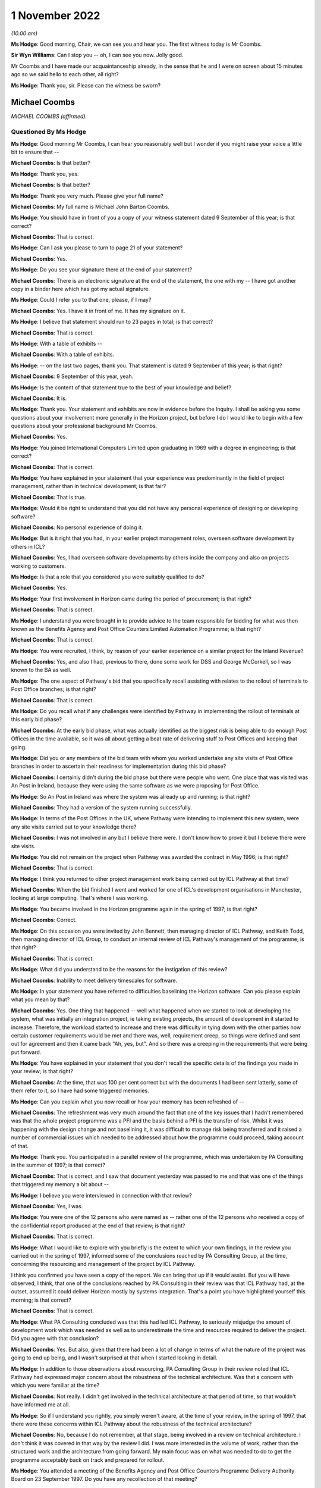 1 November 2022
===============

*(10.00 am)*

**Ms Hodge**: Good morning, Chair, we can see you and hear you. The first witness today is Mr Coombs.

**Sir Wyn Williams**: Can I stop you -- oh, I can see you now. Jolly good.

Mr Coombs and I have made our acquaintanceship already, in the sense that he and I were on screen about 15 minutes ago so we said hello to each other, all right?

**Ms Hodge**: Thank you, sir.  Please can the witness be sworn?

Michael Coombs
--------------

*MICHAEL COOMBS (affirmed).*

Questioned By Ms Hodge
^^^^^^^^^^^^^^^^^^^^^^

**Ms Hodge**: Good morning Mr Coombs, I can hear you reasonably well but I wonder if you might raise your voice a little bit to ensure that --

**Michael Coombs**: Is that better?

**Ms Hodge**: Thank you, yes.

**Michael Coombs**: Is that better?

**Ms Hodge**: Thank you very much.  Please give your full name?

**Michael Coombs**: My full name is Michael John Barton Coombs.

**Ms Hodge**: You should have in front of you a copy of your witness statement dated 9 September of this year; is that correct?

**Michael Coombs**: That is correct.

**Ms Hodge**: Can I ask you please to turn to page 21 of your statement?

**Michael Coombs**: Yes.

**Ms Hodge**: Do you see your signature there at the end of your statement?

**Michael Coombs**: There is an electronic signature at the end of the statement, the one with my -- I have got another copy in a binder here which has got my actual signature.

**Ms Hodge**: Could I refer you to that one, please, if I may?

**Michael Coombs**: Yes.  I have it in front of me.  It has my signature on it.

**Ms Hodge**: I believe that statement should run to 23 pages in total; is that correct?

**Michael Coombs**: That is correct.

**Ms Hodge**: With a table of exhibits --

**Michael Coombs**: With a table of exhibits.

**Ms Hodge**: -- on the last two pages, thank you.  That statement is dated 9 September of this year; is that right?

**Michael Coombs**: 9 September of this year, yeah.

**Ms Hodge**: Is the content of that statement true to the best of your knowledge and belief?

**Michael Coombs**: It is.

**Ms Hodge**: Thank you.  Your statement and exhibits are now in evidence before the Inquiry.  I shall be asking you some questions about your involvement more generally in the Horizon project, but before I do I would like to begin with a few questions about your professional background Mr Coombs.

**Michael Coombs**: Yes.

**Ms Hodge**: You joined International Computers Limited upon graduating in 1969 with a degree in engineering; is that correct?

**Michael Coombs**: That is correct.

**Ms Hodge**: You have explained in your statement that your experience was predominantly in the field of project management, rather than in technical development; is that fair?

**Michael Coombs**: That is true.

**Ms Hodge**: Would it be right to understand that you did not have any personal experience of designing or developing software?

**Michael Coombs**: No personal experience of doing it.

**Ms Hodge**: But is it right that you had, in your earlier project management roles, overseen software development by others in ICL?

**Michael Coombs**: Yes, I had overseen software developments by others inside the company and also on projects working to customers.

**Ms Hodge**: Is that a role that you considered you were suitably qualified to do?

**Michael Coombs**: Yes.

**Ms Hodge**: Your first involvement in Horizon came during the period of procurement; is that right?

**Michael Coombs**: That is correct.

**Ms Hodge**: I understand you were brought in to provide advice to the team responsible for bidding for what was then known as the Benefits Agency and Post Office Counters Limited Automation Programme; is that right?

**Michael Coombs**: That is correct.

**Ms Hodge**: You were recruited, I think, by reason of your earlier experience on a similar project for the Inland Revenue?

**Michael Coombs**: Yes, and also I had, previous to there, done some work for DSS and George McCorkell, so I was known to the BA as well.

**Ms Hodge**: The one aspect of Pathway's bid that you specifically recall assisting with relates to the rollout of terminals to Post Office branches; is that right?

**Michael Coombs**: That is correct.

**Ms Hodge**: Do you recall what if any challenges were identified by Pathway in implementing the rollout of terminals at this early bid phase?

**Michael Coombs**: At the early bid phase, what was actually identified as the biggest risk is being able to do enough Post Offices in the time available, so it was all about getting a beat rate of delivering stuff to Post Offices and keeping that going.

**Ms Hodge**: Did you or any members of the bid team with whom you worked undertake any site visits of Post Office branches in order to ascertain their readiness for implementation during this bid phase?

**Michael Coombs**: I certainly didn't during the bid phase but there were people who went.  One place that was visited was An Post in Ireland, because they were using the same software as we were proposing for Post Office.

**Ms Hodge**: So An Post in Ireland was where the system was already up and running; is that right?

**Michael Coombs**: They had a version of the system running successfully.

**Ms Hodge**: In terms of the Post Offices in the UK, where Pathway were intending to implement this new system, were any site visits carried out to your knowledge there?

**Michael Coombs**: I was not involved in any but I believe there were. I don't know how to prove it but I believe there were site visits.

**Ms Hodge**: You did not remain on the project when Pathway was awarded the contract in May 1996; is that right?

**Michael Coombs**: That is correct.

**Ms Hodge**: I think you returned to other project management work being carried out by ICL Pathway at that time?

**Michael Coombs**: When the bid finished I went and worked for one of ICL's development organisations in Manchester, looking at large computing.  That's where I was working.

**Ms Hodge**: You became involved in the Horizon programme again in the spring of 1997; is that right?

**Michael Coombs**: Correct.

**Ms Hodge**: On this occasion you were invited by John Bennett, then managing director of ICL Pathway, and Keith Todd, then managing director of ICL Group, to conduct an internal review of ICL Pathway's management of the programme; is that right?

**Michael Coombs**: That is correct.

**Ms Hodge**: What did you understand to be the reasons for the instigation of this review?

**Michael Coombs**: Inability to meet delivery timescales for software.

**Ms Hodge**: In your statement you have referred to difficulties baselining the Horizon software.  Can you please explain what you mean by that?

**Michael Coombs**: Yes.  One thing that happened -- well what happened when we started to look at developing the system, what was initially an integration project, ie taking existing projects, the amount of development in it started to increase.  Therefore, the workload started to increase and there was difficulty in tying down with the other parties how certain customer requirements would be met and there was, well, requirement creep, so things were defined and sent out for agreement and then it came back "Ah, yes, but".  And so there was a creeping in the requirements that were being put forward.

**Ms Hodge**: You have explained in your statement that you don't recall the specific details of the findings you made in your review; is that right?

**Michael Coombs**: At the time, that was 100 per cent correct but with the documents I had been sent latterly, some of them refer to it, so I have had some triggered memories.

**Ms Hodge**: Can you explain what you now recall or how your memory has been refreshed of --

**Michael Coombs**: The refreshment was very much around the fact that one of the key issues that I hadn't remembered was that the whole project programme was a PFI and the basis behind a PFI is the transfer of risk.  Whilst it was happening with the design change and not baselining it, it was difficult to manage risk being transferred and it raised a number of commercial issues which needed to be addressed about how the programme could proceed, taking account of that.

**Ms Hodge**: Thank you.  You participated in a parallel review of the programme, which was undertaken by PA Consulting in the summer of 1997; is that correct?

**Michael Coombs**: That is correct, and I saw that document yesterday was passed to me and that was one of the things that triggered my memory a bit about --

**Ms Hodge**: I believe you were interviewed in connection with that review?

**Michael Coombs**: Yes, I was.

**Ms Hodge**: You were one of the 12 persons who were named as -- rather one of the 12 persons who received a copy of the confidential report produced at the end of that review; is that right?

**Michael Coombs**: That is correct.

**Ms Hodge**: What I would like to explore with you briefly is the extent to which your own findings, in the review you carried out in the spring of 1997, informed some of the conclusions reached by PA Consulting Group, at the time, concerning the resourcing and management of the project by ICL Pathway.

I think you confirmed you have seen a copy of the report.  We can bring that up if it would assist.  But you will have observed, I think, that one of the conclusions reached by PA Consulting in their review was that ICL Pathway had, at the outset, assumed it could deliver Horizon mostly by systems integration.  That's a point you have highlighted yourself this morning; is that correct?

**Michael Coombs**: That is correct.

**Ms Hodge**: What PA Consulting concluded was that this had led ICL Pathway, to seriously misjudge the amount of development work which was needed as well as to underestimate the time and resources required to deliver the project.  Did you agree with that conclusion?

**Michael Coombs**: Yes.  But also, given that there had been a lot of change in terms of what the nature of the project was going to end up being, and I wasn't surprised at that when I started looking in detail.

**Ms Hodge**: In addition to those observations about resourcing, PA Consulting Group in their review noted that ICL Pathway had expressed major concern about the robustness of the technical architecture.  Was that a concern with which you were familiar at the time?

**Michael Coombs**: Not really.  I didn't get involved in the technical architecture at that period of time, so that wouldn't have informed me at all.

**Ms Hodge**: So if I understand you rightly, you simply weren't aware, at the time of your review, in the spring of 1997, that there were these concerns within ICL Pathway about the robustness of the technical architecture?

**Michael Coombs**: No, because I do not remember, at that stage, being involved in a review on technical architecture.  I don't think it was covered in that way by the review I did. I was more interested in the volume of work, rather than the structured work and the architecture from going forward.  My main focus was on what was needed to do to get the programme acceptably back on track and prepared for rollout.

**Ms Hodge**: You attended a meeting of the Benefits Agency and Post Office Counters Programme Delivery Authority Board on 23 September 1997.  Do you have any recollection of that meeting?

**Michael Coombs**: I don't specifically have any recollection but there's so many meetings I went to.  You know, if you have got a specific question on it that might trigger --

**Ms Hodge**: Indeed.  I wonder if we can pull up POL00028310.

Thank you.  We can see here from the heading that these are minutes of the board meeting of the 23 September 1997?

**Michael Coombs**: Yes.

**Ms Hodge**: Under the heading "attendees" you are named as the last but one; do you see that?

**Michael Coombs**: Yes, I do.

**Ms Hodge**: If we could please turn to the next page, at page 2.  At paragraph 1.2.4.

There is reference here to you, Mr Coombs and to Mr Crahan.  I believe that is Peter Crahan.  Do you recall his role at this stage in the programme?

**Michael Coombs**: Yes, Peter Crahan was involved in the Benefits Agency automated -- work they were doing on National Insurance databases, et cetera.  I can't remember the name of the project.  So, yes, that's where his role is and that's a fundamental part of the structure for paying benefits through Post Offices.

**Ms Hodge**: There is a reference at AP/5.  I understand that to be "action point 5", where it records:

"Mr Crahan to discuss the findings of the internal review of security with Mr Coombs.

"The review of security had been completed and discussed with Mr Coombs.  It was agreed that more openness and co-operation would be required in future. A workshop would take place on Thursday to consider a better way forward."

Do you have any recollection of what these issues were in relation to security?

**Michael Coombs**: I'm just thinking.  No.  The problem is: (1) it is a long time ago; and (2) that was, I believe, my first meeting and in that sort of forum.  So there was nothing around it that I can pull out of my mind.

**Ms Hodge**: If we could go on to page 3, please.  Halfway down the page, we can see the heading "Updates"?

**Michael Coombs**: Yes.

**Ms Hodge**: At paragraph 2.1 it records "PDA", Programme Delivery Authority.

**Michael Coombs**: Yes, that's the organisation I was trying to remember the name of.

**Ms Hodge**: This states:

"In addition to the written update provided, Mr Crahan reported that Release 1c was progressing through Model Office Rehearsal and the checkpoint meetings.  Model Office Testing was due to be completed by 26 October and the anticipated release date was now 3 November."

The following paragraph 2.1.1:

"Significant numbers of category one PinICLs (ICL software difficulties) needed to be resolved.  These were in the areas of security, accounting and reconciliation.  A decision would be taken on 29 September whether the release was fit for purpose and if so, to how many outlets it would be delivered. Pathway pointed out that they were striving for release in 200 outlets because of the effect on Release 2 of anything less."

We can see PinICLs there described as "ICL software difficulties".  Do you consider that to be a fair characterisation?

**Michael Coombs**: What they actually are are bugs in the system.  So, if you consider those to be -- oh, lost it.

If you consider those to be ICL difficulties then they would be ICL difficulties.  Looking at a whole range of them, some of them were minor, had no impact on moving forward and others had to be solved before you could move forward.

**Ms Hodge**: It appears from the preceding paragraph that these bugs had been raised either in the Model Office rehearsal or during the Model Office testing of software release 1c?

**Michael Coombs**: Yes.

**Ms Hodge**: Would that be consistent with what you recall about the progress of the programme at this stage?

**Michael Coombs**: Yes.

**Ms Hodge**: In terms of their severity, how serious were category 1 PinICLs?

**Michael Coombs**: They would actually have a problem with the programme proceeding, either because there was some sort of bug or failure that had an unacceptable consequence, or because they required a certain amount of rework and/or implied something that needed to be sorted before you could move on to release 2.2, so release 3.

**Ms Hodge**: Does it follow that they were the most serious types of bugs in the system?

**Michael Coombs**: Yes, they were the most serious but they would have a range of seriousness because of the impact.  They would be the most serious but they --

**Ms Hodge**: So these were problems, I think, of the highest severity.  They were significant in number and they related at this stage to security accounting and reconciliation; is that a fair inference from what we can read here at paragraph 2.1.1?

**Michael Coombs**: That is a fair inference but there might have been ones that weren't within those three headings.

**Ms Hodge**: Such were the --

**Michael Coombs**: So yes -- in those areas were included.  I can't remember the detail at all around here because it was all so detailed and so voluminous.

**Ms Hodge**: I understand.

**Michael Coombs**: But, yes, your inferences have been perfectly correct.

**Ms Hodge**: Such were the number and severity of outstanding issues in release 1c, that they appear from what we have read at paragraph 2.1.1 to have called into question whether the release was, in fact, fit for purpose.  Is that also a fair inference to draw?

**Michael Coombs**: It is fair but -- yes, it is a fair inference that they needed to be resolved for the release to continue to progress.

**Ms Hodge**: Did you consider at the time that the number and severity of PinICLs was a reasonably accurate barometer of the quality and fitness of a software release?

**Michael Coombs**: Sorry, could you repeat that?

**Ms Hodge**: Yes, of course.  Did you consider at the time that the number and severity of PinICLs being raised in software testing was a reasonably accurate barometer of the quality and fitness of a software release?

**Michael Coombs**: Of "a software release" or this software release?

**Ms Hodge**: Any software release.

**Michael Coombs**: Yes, it always is a barometer but it is not an easy barometer to read because it is a sort of three-dimensional issue.  So you get problems that exist now, you get timeframes where they need to be cleared by, as well as the nature of the (unclear) themselves.

**Ms Hodge**: I quite understand that some inquiry into the root cause of a bug and how it might be fixed would need to be undertaken but, as a starting point, would their number and severity indicate to you that that further inquiry needed to be undertaken, that there was a question mark as to the fitness for purpose of the software?

**Michael Coombs**: It would inform me there were bugs in it but fitness for purpose, without them being resolved, then there would be certainly problems in those areas.  There would be concerns whether it was fit for the purpose to put out for usage.  But there might be a difference between fitness for purpose and putting it out for the wider population, compared to putting it into Model Office testing, et cetera, where that is -- where the purpose is to actually check whether the software is fit for purpose, if you see what I mean.

So it depends on its usage as to whether it is fit for the purpose.  It could well be fit for the purpose of testing to find out that the business functionality covered by it is accurate and works appropriately. Sorry, does that make sense?

**Ms Hodge**: Yes, I think so.  But you said it might be fit for further testing of its functionality, that is to say of the extent to which it meets the functional requirements of it as a piece of software?

**Michael Coombs**: Yes, which is one part of fitness for purpose.

**Ms Hodge**: But would it also not raise a question mark as to the suitability of the software being rolled out?

**Michael Coombs**: It would raise questions on particular releases and if they are suitable for rollout, because the software was always moving forward, there are always people looking and clearing PinICLS and known errors.  So, yes --

**Ms Hodge**: By the time PA Consulting Group had concluded its review in September 1997, you had been transferred to the Horizon project and appointed as its programme director; is that right?

**Michael Coombs**: That is correct.

**Ms Hodge**: Am I right to understand that your appointment as programme director formed part of a general restructuring of ICL's Pathway's organisation and management, which took place upon completion of your review?

**Michael Coombs**: That is true.

**Ms Hodge**: In your role as programme director, you were assigned overall responsibility for quality and risk management, as well as systems and customer requirements; is that right?

**Michael Coombs**: I was given the role, as I remember, of overseeing. There was a risk in quality group that was there but didn't report to me directly but we did some initial work as a group to try and look at where we were with risk and quality.  So, no, I wasn't directly responsible for the function of it but I was asked to get involved in the early days and we did put some more reviews in place, like mid-stage audits on software tech development.  But there was a person who reported to John Bennett who was responsible for quality and risk.

**Ms Hodge**: Do you recall --

**Michael Coombs**: It was Martyn Bennett.

**Ms Hodge**: Do you recall whether there existed any formal structure within ICL Pathway for conducting internal audit when you became programme director?

**Michael Coombs**: Yes.  As far as I can remember, there were and one would expect there to be but I could not tell you exactly what they were and how they were set up, because I would not have been directly involved in this initially.  So the first thing I can remember doing on quality is actually getting established with something which became an annual affair, which was mid-stage audits of releases of software.

**Ms Hodge**: I think, if I have understood your evidence correctly, you said, upon being appointed programme director, you did play some part in ensuring that further audits or further reviews were carried out; is that right?

**Michael Coombs**: Yes, it is, and part of it was that we diarised making sure that they were linked and that the programme office actually followed up and made sure they occurred.  They were taking place but, if I remember correctly, I felt they were deficient in one respect initially, which was mid-life or mid-development or mid-time audit of progress and issues at that time being more formal.

**Ms Hodge**: You have explained in your statement that the focus of your role as programme director was on project management issues and that you weren't required to have a detailed knowledge of the technical aspects of the Horizon system; is that right?

**Michael Coombs**: That is correct.

**Ms Hodge**: Presumably you, nonetheless, had a fairly high level understanding of the system's components, including their purpose and function; is that right?

**Michael Coombs**: At the time I certainly would have had.

**Ms Hodge**: What did you understand at the time about the purpose and function of the Electronic Point of Sale Service?

**Michael Coombs**: I don't know what I understood at the time.  I know what I feel I understand now and there has been nothing happening to change it.  It was effectively a system that worked in accounting in Post Offices, which allowed them to act as a normal shop, selling goods, et cetera, and it was, if you like, the element of the system for doing that -- I am sure that is an inadequate answer but it is sort of the only one I have got in terms of what I can remember.

**Ms Hodge**: I would like briefly just to explore three aspects of the system with you at a very high level.  As I understand it, EPOSS was responsible for recording and processing all of the transactions carried out within the post office branch by customers purchasing products and services of the Post Office; is that correct?  Is that consistent with your understanding?

**Michael Coombs**: It is a far more elegant way of putting what I was trying to say.

**Ms Hodge**: It was also responsible for balancing receipts and payments; is that right?

**Michael Coombs**: I believe so.

**Ms Hodge**: And for producing what was known as the cash account. Do you recall what the cash account was?

**Michael Coombs**: I'm just thinking for a second.  The cash account is only one thing it can be and that is the final documented area, in which all movements of things of value, I would think, rather than cash per se, things of value being sold off or whatever it actually recorded.

**Ms Hodge**: We can see it described in Pathway's own internal documents as the definitive weekly summary of all transactions performed within the Post Office branch. Does that resonate with you at all?

**Michael Coombs**: Yes, that does.  Because that's back to the -- everything in the Post Office being recorded and that's obviously where everything in the Post Office that happened was being recorded.  Whether all the systems did that, whether that stayed a fact, I don't know but, yes, that does resonate with me.

**Ms Hodge**: I would like to ask you some questions about a report which you have been shown.  It is dated 14 May 2001 and it concerns the activities what was known as the EPOSS PinICL task force.

Could the following document be shown `FUJ00080690 <https://www.postofficehorizoninquiry.org.uk/evidence/fuj00080690-report-eposs-pinicl-task-force>`_.

We can see the title of the report at the top:

"Report on the EPOSS PinICL Task Force."

This version is version 1.0 and is dated 14 May 2001.  You have explained in your statement that you don't recall being shown a copy of this report during your time on the programme; is that right?

**Michael Coombs**: That is correct.  On the date shown I had already ceased work.

**Ms Hodge**: I think you quite fairly pointed out that you are not named on the distribution list that we can see on the bottom there.  That carries the names T Austin, which I believe is Terry Austin; M Bennett, Martyn Bennett, to whom you have referred; and D McDonnell, which I believe is a David McDonnell.

However, if we control down to the second page please.  Under the heading "Document History" at 0.1, we can see that an initial draft of this report was produced on 18 September 1998 following completion of the task force.  This is referred to as version 0-point 1.  Can you see that Mr Coombs?

**Michael Coombs**: Yes, I can see that.

**Ms Hodge**: That was at a time when you were acting in the role of programme director, is that right?

**Michael Coombs**: '98, yes.

**Ms Hodge**: I wonder if we could turn up another report please, dated 28 October 1999.  We will return to this shortly but this other report is `FUJ00079782 <https://www.postofficehorizoninquiry.org.uk/evidence/fuj00079782-icl-pathway-csr-development-audit-v1>`_.  This is an audit report into the development of CSR+?

**Michael Coombs**: Yes.

**Ms Hodge**: Do you recall what CSR+ was?

**Michael Coombs**: Yes, that's the name for a particular release of software.

**Ms Hodge**: I think it is the Core System Release Plus?

**Michael Coombs**: Yes.

**Ms Hodge**: I don't propose to take you through the detail of his report now but if we scroll down to the distribution list.  Forgive me, perhaps if we could go back to the top.  Just to confirm, this report is dated 28 October 1999?

**Michael Coombs**: Yes.

**Ms Hodge**: At a time when you remained on the programme I believe?

**Michael Coombs**: Yes.

**Ms Hodge**: We can see you named on the distribution list at the top of the right-hand column?

**Michael Coombs**: Yes.

**Ms Hodge**: Would it be fair to infer that you received a copy of this report at the time?

**Michael Coombs**: I have no reason to believe I didn't.

**Ms Hodge**: If we could scroll down to the second page, please. Under the heading "associated documents" at 0.3 we can see a number of documents referenced.  At [6] there is reference to the "Report on EPOSS PinICL Task Force" dated 29 September 1998.  So this was a report that was associated with the CSR development audit distributed to you?

**Michael Coombs**: Can I ask a question please?  The document that you have just been mentioning which was -- PinICL task force report is what you are saying, isn't it, as an associated document?

**Ms Hodge**: Yes, that is right.

**Michael Coombs**: Right, so that's not this document.  This document --

**Ms Hodge**: No, my apologies.  What we have here is a list of documents associated with the CSR+ development report. So they may be documents that accompanied the report or documents that are referred to in the report.

**Michael Coombs**: Yes?

**Ms Hodge**: What this tends to suggest, I believe, is that the report on EPOSS PinICL task force was brought to the attention of the senior managers of ICL Pathway by October 1999 at the very latest; would you agree with that?

**Michael Coombs**: I don't remember seeing that particular report, attached report.  I'm trying to think.  I might have done but I can't remember it.

**Ms Hodge**: In your statement you confirm that you do recall there being problems with the EPOSS code; is that right?

**Michael Coombs**: Yes, EPOSS was an issue and there was work done which was around these time frames which were quite long and ongoing, work being done to look at whether the existing EPOSS software that was having problems was replaced by another system which went into development or whether effort was put in to make -- overcome the issues that were being seen on EPOSS by further development.  So the decision to spend money was made, so there was money available, but the issue was, "should it be for a new development or for an exercise to clean up the existing work development".  So yes I remember that quite distinctly, what I can't remember is the outcome of that decision.  I can't remember what we were -- what was decided to be done.

**Ms Hodge**: Just starting, if we can, with what you understood about problems with the EPOSS code.  What did you understand at the time about the nature and the cause of these problems?

**Michael Coombs**: I'm still thinking a bit.  So you are talking about, with the product itself, the nature and --

**Ms Hodge**: Problems with the underlying code that supported the application.

**Michael Coombs**: I know they were them because of the points I had made about the existing release versus new release. I can't -- I have no -- I cannot recall what the issues were.

**Ms Hodge**: It might assist you -- I think we will see -- but if we return to the report at `FUJ00080690 <https://www.postofficehorizoninquiry.org.uk/evidence/fuj00080690-report-eposs-pinicl-task-force>`_, please.  This is the report that was produced on the EPOSS PinICL task force.  If we scroll down a bit a little bit.  We can see the authors of the report were J Holmes -- I believe, Jan Holmes --

**Michael Coombs**: That's correct.

**Ms Hodge**: -- and David McDonnell, to whom you referred earlier on in the distribution list.  At page 17, we can see that one of the key concerns, raised in the report, related to the quality of code in the EPOSS product.

**Michael Coombs**: Is this the document from -- what the date of this document I'm looking at now?  I'm beginning to lose timescale.

**Ms Hodge**: Of course, sorry.  So this is version 1.0 of the EPOSS PinICL task force, dated 14 May 2001.  What we have established is an initial draft of this document was produced on 29 September 1998 and, therefore, at a time when you were still involved in the programme as its director.  What I would like to establish is whether what is recorded in this report assists you at all in recollecting what you understood about problems with the EPOSS code at the time.  Does that make sense?

**Michael Coombs**: It makes perfect sense.

**Ms Hodge**: Thank you.  So under paragraph 7.3, please, we can see it bears the subheading "Existing Code" and in the square box at the top there is a note to the effect that:

"This section has been produced with the assistance of Dave McDonnell and Martin Smith and their combined experience of structured programming."

It goes on to say that:

"Although parts of the EPOSS code are well written, significant sections are a combination of poor technical design, bad programming and ill thought out bug fixes. The negative impact of these factors will continue and spread as long as the PinICL fixing culture continues. This is partly due to the nature/size of the bug-fixing task and partly due to the quality and professionalism of certain individuals within the team."

The report goes on to give a series of illustrations, of quite a technical nature, of the problems that had been discovered in the code.  Do those general observations resonate with you at all in relation to what you understood at the time to be the problems with the EPOSS code?

**Michael Coombs**: Certainly, what I'm looking at with existing coding, it's so much more depth than I would have looked at or needed to look at.  The conclusions don't resonate because I can't remember this actually ever being successfully concluded.  I don't know and can't remember anything happening in my time on the programme to say what happened to EPOSS.  So I have that as a problem in fixing this, as to I can read the words there and, yes, there are undeniably problems and there were a lot of PinICL fixes and yet, at times, there were concerns about the quality and number of PinICL fixes but I couldn't tell you how many there were, what category there were, et cetera, because I cannot remember this level of detail.  It just doesn't come back to me.

**Ms Hodge**: I understand.  You have also confirmed in your statement that you recall there being a high number of faults in the EPOSS component of the system; is that right?

**Michael Coombs**: Yes.  Trying to add some sense there; I mean, one of the issues with EPOSS was the number of PinICLs and the work needed to clear the PinICLs.  So I think that is the core thing that I hold onto as a memory.  But going below that is somewhat difficult and going to where they put in code is even more difficult.

**Ms Hodge**: I think your recollections of issues with EPOSS mirror another area of concern which was raised by the authors of the task force report.  If we could go back, please, to page 7., under the heading "EPOSS Code (Section 7.2)".

**Michael Coombs**: Yes.

**Ms Hodge**: What we see in the first paragraph broadly reflects what we have already covered --

**Michael Coombs**: Yes.

**Ms Hodge**: -- but, for consistency, I will repeat it:

"It is clear that senior members of the Task Force are extremely concerned about the quality of code in the EPOSS product.  Earlier this year the EPOSS code was reengineered by Escher and the expectation is that the work carried out in Boston was to a high standard and of good quality.  Since then many hundreds of PinICL fixes have been applied to the code and the fear is that code decay will, assuming it hasn't already, cause the product to become unstable.  This ['presents', I think it should be, with an 'S'] a situation where there is no guarantee that a PinICL fix or additional functionality can be made without adversely affect [I think it should be 'affecting'] another part of the system."

The report goes on to state:

"However, a more worrying concern from the Programme's perspective should be the reliance on the EPOSS product in its current state as a basis for planning and delivery.  During the Task Force there was relatively little testing that directly impacted EPOSS and yet [more than] 200 PinICLs, roughly 50 per week, were raised.  Immediately following the conclusion of the Task Force it is intended to re-run System Test Main Pass and various other test streams.  While I am confident that the fixes delivered by the Task Force will prove to be reliable I fully expect the PinICL rate to increase as further testing is carried out.

"Lack of code reviews in the development and fix process has resulted in pour workmanship and bad code."

Reference is then made to the four examples which were cited at the end of section 7.3, to which we have referred.

Bearing in mind that you recall an issue with high volume of PinICLs, again, do these conclusions that you have read here resonate with you in terms of the seriousness and severity of the problems that Pathway were facing in September 1998?

**Michael Coombs**: I think people were becoming aware of it as a main issue, which is why the task force was set up, so, yes, there were issues there.  If you ask me to look at that and the rest -- as I say, senior members of the task force -- I don't know.  It talks about people and I don't know the people or what their role was because there are certainly different views about what to do with EPOSS, based on what we actually had or could get.

And what I can't do is I can't disagree with anything you have said.  There were problems with it but whether it would cause -- a lot of what is there is a view of a person, which may be totally accurate, but it is a view which may be disputed or not agreed to by people responsible for it.  As I say, the systems or development director took a personal interest in it.

**Ms Hodge**: I think the point you are making is that this was the opinion of the authors of the report; is that right?

**Michael Coombs**: What I do remember is the fact that there was a discussion around using existing EPOSS versus a new EPOSS and part of the new EPOSS approach was doing so much stuff with Escher.  That I remember.  What I can't remember is which one was used.  I just can't -- I don't know the outcome of this, it is a big problem I'm having.  So not knowing the outcome I find it difficult to comment in detail on some of the position that may or may not have existed.  Am I making myself clear?

**Ms Hodge**: Yes, you are, Mr Coombs.  We will come on in due course to what appears to have been the outcome but this may be a convenient time in which to take a short break and we have been going for 50 minutes.

Sir, would you be content for us to break for 10 minutes --

**Sir Wyn Williams**: Yes, certainly.

**Ms Hodge**: Thank you very much.

*(10.51 am)*

*(A short break)*

*(11.03 am)*

**Ms Hodge**: Thank you, sir.  Mr Coombs, can you hear me?

**Michael Coombs**: Yes, I can.

**Ms Hodge**: Can you see me as well?

**Michael Coombs**: I can hear and see you.

**Ms Hodge**: Thank you.

Before the break, we were discussing the findings of the EPOSS PinICL task force report, originally produced in September 1998.  Before we move on from that topic, there is one further question I would like to raise with you.

One of the risks identified in that report was that the application of PinICL fixes risked causing code decay, which I understand to mean a further deterioration in the quality of the EPOSS code.  Was that a risk to which you were alive at the time?

**Michael Coombs**: No, it wasn't.  I was alive to the fact there were PinICLs that needed to be resolved but I cannot remember any discussion about decay of the product but it must have been part of the discussion that was being had because there were two EPOSSes being discussed.  One was a redevelopment and one was the existing one.  I am sure, within the task force themselves, they must have had discussions as to how many PinICLs and the likely impact.  But I have no knowledge of anybody making the comment that it would actually cause decay.  So it is not something I was actually alive to at all, nor can I remember it and I have not seen it in a document.

One of the problems I have with going through this, on this particular topic, is the fact that there seems to be a long gap in terms of documentation between the 1998 report and the one that I had already stopped working for before it came out in May 2001 and I have no recollection of what happened in the middle.  Which makes it rather difficult.

**Ms Hodge**: You have explained in your statement that you took a period of medical leave from work in the spring of 1999 and that you returned on lighter duties in or around June 1999; is that right?

**Michael Coombs**: That is correct.

**Ms Hodge**: You would have learned upon your return to work in June 1999 that the Benefits Agency had withdrawn from the programme --

**Michael Coombs**: Yes.

**Ms Hodge**: -- and that the Horizon system had progressed into an operational live trial; is that right?

**Michael Coombs**: Yes.

**Ms Hodge**: Do you have any recollection of your involvement in the acceptance of the Horizon system after completion of the operational live trial?

**Michael Coombs**: So you are talking about acceptance for entering rollout.

**Ms Hodge**: That is right.

**Michael Coombs**: Right.  I know there was -- I have virtually no memory of it.  I couldn't say that I remember what happened at the time or where we were at the time.  If you had asked me two days ago I would have said "I can't remember anything".  I can remember more now because I got a document, which was provided by the Inquiry yesterday afternoon, which actually covered some of those aspects. I have scanned it but I haven't actually managed to make sure it sinks in.  It was a document sent to me late yesterday afternoon.

**Ms Hodge**: You might be assisted if we turn up the minutes of a meeting which you attended in August 1999.  Please could we show POL00043681.  This is a copy of an email from an Andrew Simpkins, a consultant employed by French Thornton who was working for Post Office Counters at the time.  It is addressed to Peter Copping and David Rees, two employees of PA Consulting Group, who had been involved in the earlier review conducted in the summer of 1997 --

**Michael Coombs**: Yes.

**Ms Hodge**: -- and it is copied to a number of recipients, including you.  We can see your name after Keith Baines and Min Burdett; can you see that?

**Michael Coombs**: Yes, I can.

**Ms Hodge**: This email contained, as an attachment, the minutes of a management resolution meeting, which you attended on 12 August 1999.  We can see those minutes at page 2, please.  Under the heading "Attendees", you appear to be listed as one of two representatives of ICL Pathway?

**Michael Coombs**: Yes, the other one is a John Dicks, who was the requirements director.

**Ms Hodge**: We can look at some aspects of the minute shortly but it is clear from reviewing these minutes that the purpose of the management resolution meeting on 12 August was to discuss the status of Acceptance Incidents which had been raised during the operational live trial of the Horizon system.  Do you have any recollection of what those Acceptance Incidents were?

**Michael Coombs**: I was heavily involved in this whole area and there was a lot going on, to put it mildly, at this time, in terms of areas that were being looked at to try and work out how we proceeded.  So, it is not unfamiliar but do I recognise each individual point on the minutes?  Then some of them I can't remember.

**Ms Hodge**: If we scroll down to the heading "Current Status of Disputed Severity Ratings on Hot List", what I think we can see are the --

**Michael Coombs**: For the first time, I recognise that I have seen this document.

**Ms Hodge**: So we have, in the left-hand column, the number which had been attributed to the incident, a short description of the incident in the next column, and then the ratings ascribed to each incident by ICL Pathway and Post Office Counters.

Out of the incidents listed there, three had been ascribed a high severity by Post Office Counters.  We can see that at AI376.  I don't know if that can be highlighted.

**Michael Coombs**: Yes.

**Ms Hodge**: That incident was described as the "Derived cash account".

**Michael Coombs**: Yes, I can see it highlighted now.

**Ms Hodge**: Thank you.  We can then see AI218 "Training", also categorised as high by Post Office Counters.  Thirdly, AI298, which is described briefly as "Counter lockup/freezes".

**Michael Coombs**: Of the three that you have identified there, I remember one and the situation, which is "Training".  And the situation was a situation where their training was being prepared, piloted and run and there was a disagreement -- I think is the right way of putting it -- between the two parties as to how much training actually came under the contract or the PFI contract and what class of training.  So there was some disagreement on training.

So I believe that is a different nature to the other two, which are probably to do with system training was not directly -- and I am sure it was agreed in the end and there was a passing backwards and forwards into special contractual -- what training was contracted for because it was specified, so by being specified had limits.

And if I remember correctly, Pathway were being asked to exceed what we believed was our contractual requirement.  This is one of the areas where commercial bumped into programme issues with the nature of the contract.  So that is a different sort and I think was actually resolved fairly easily in the end by deferring to contract.

The derived cash account, counter lockup and freezes -- derived cash account, well, I wouldn't know what that was.  It doesn't trigger -- this far away, I can't remember the technicalities in either.  Counter lockup and freezes.  Yeah, well ...

**Ms Hodge**: I propose to come back to each of those AIs shortly Mr Coombs, but before I do, we can see that, whereas Post Office Counters has graded each of these incidents as high, by contrast, Pathway has ascribed to AI376 a low severity rating.  It has deemed AI218 to be closed and AI298 to be low.

What do you think accounted for this difference in severity rating as between Post Office Counters on the one hand and ICL Pathway on the other.

**Michael Coombs**: Well, on training, I've explained what it was there.  On the other one, I cannot explain it without having a better understanding of what they were and what the position of both parties, or just the position of ICL, was.  I can't really comment because I can't think of any reason -- apart from point proving and point scoring, which do occasionally go on on large projects, I can't see any reason in the information we were looking at to be able to say it was because of this or because of that.  I know insufficient about how the counter locked up and froze, how often did it occur, what was the impact?  I don't know those questions.

Without understanding that, I can't, from memory, say why there was the discrepancy.  One I can understand, the other two I can't.

**Ms Hodge**: Do you recall what the thresholds for acceptance of the Horizon system were in the summer of 1999?

**Michael Coombs**: No.  It is out of my brain.

**Ms Hodge**: From the documents obtained by the Inquiry, we know that the existence of one or more high severity faults or deficiencies would have resulted in the Horizon system failing to meet the threshold for acceptance; does that resonate with you at all?

**Michael Coombs**: No, it doesn't.  In my head I know it was low, the number, but I didn't think it was that low.  So, no, it is not something I would remember.  It doesn't resonate at all.

**Ms Hodge**: Would you have been aware at the time that a failure by Horizon to achieve contractual acceptance would have placed ICL's Pathway's right to payment for the design and development of the system in jeopardy; is that an issue you would have been alive to, do you think?

**Michael Coombs**: Yes, I would have been alive to it because commercial directors would want to know progress at a very high level as to when the actual amounts were triggered, because they were not insignificant.

**Ms Hodge**: Would it be fair to say or to infer that there would have been a strong imperative at this time for ICL Pathway to secure the downgrading of these high severity incidents, in order to retain -- in order to obtain a return on the substantial investment, which it had made in designing and developing the Horizon system?

**Michael Coombs**: There would have been an imperative to make sure that they were understood by whoever was looking at them, the systems director, and that there was an agreement on the levels.  So I can see this as a starting point going through and looking at the effects on acceptance.

But some of the views that Pathway had probably were optimistic in terms of low impact of things and also the other way.  So one we have discussed, training: the amount of training that was trying to be got as an extension or to get us through this was actually quite high.

Sorry, could you repeat the last question, if I haven't --

**Ms Hodge**: No, I don't think there's any need.  I'm satisfied that you have given an answer to that question, Mr Coombs, thank you.

If we could turn to the issue of training, which is the one, I think, in relation to which you have better recall.  We know that, shortly before this meeting which you attended on 12 August, you were copied into some correspondence between John Dicks, the director of customer inquiries at ICL Pathway, and Bruce McNiven, who was then Horizon programme director.  You have referred to some of that correspondence in your statement --

**Michael Coombs**: Yes.

**Ms Hodge**: -- is that right?  Please could we show POL00028365. This is a letter dated 10 August 1999, addressed to John Dicks.  We can see from its title that it relates to Acceptance Incident 218 and the issue of training.

If we scroll down to the second page, please.  We can see there what is described earlier as an analysis of the evaluation that had been carried out in the preceding weeks against the business impacts identified in the Acceptance Incident.

**Michael Coombs**: Right.

**Ms Hodge**: Now --

**Michael Coombs**: It shows to me that previous document with "Training" in it, when I said it was an issue which was contractual -- to do with the amount of training, that was a different issue.  This is --

**Ms Hodge**: We can come to that letter.  I think the letter to which you have referred is a response to this letter.  So if we perhaps take them in their chronological order.  This was the letter from Post Office Counters to Pathway.  We can come onto the response.  If we just look briefly at the left hand column, which bears the heading "Business Impact".

**Michael Coombs**: Yes.

**Ms Hodge**: I don't propose to take you through all of the detail but the first box there identifies as a business impact of this incident:

"The Office Managers ability to undertake daily balancing and produce a cash account is adversely impacted resulting in a failure to support accurate [Post Office Counters Limited] accounting.  This is a high severity impact on [Post Office Counters' Limited's] ability to perform its normal business functions."

**Michael Coombs**: Yes.

**Ms Hodge**: What this appears to suggest is that issues in relation to training were not simply a question of how much training was being provided but whether or not it was equipping office managers adequately to carry out their daily balancing and produce a cash account.  Does that resonate at all with you in relation to what you understood about training issues at the time?

**Michael Coombs**: I'm trying to think.  It doesn't resonate at this level. Was I copied on this?  I was, wasn't I?

**Ms Hodge**: Forgive me, yes.  If we scroll up to the bottom of the first page.  Thank you, we can see~...

**Michael Coombs**: I think I was.  I think I saw it at the time but -- it looks familiar but ...

**Ms Hodge**: My question really is, were you aware that Post Office Counters' concerns about training were focused particularly upon the cash account module and the adequacy of that module to prepare office managers for balancing on Horizon?

**Michael Coombs**: Not in the way that you say.  What I was aware of on training was that we were trying to get into a situation where we had training which enabled a rollout.  A lot was to do with resourcing standards, approaches etc. I certainly didn't pick this up as being that way.  No I certainly didn't pick this up.  I can't remember what I did at the time, whether I did or whether I didn't. For the moment -- it is familiar but I don't understand what -- again, what resulted from it.  Is it worth taking me through the next page and seeing if that triggers anything.

**Ms Hodge**: Thank you.  If we go back to page 2.  In the middle of the column we have "summary of success criteria measure" and these were essentially some criteria, as I understand it, that Post Office Counters requested be met and in the final column an evaluation confirming that at least the second two criteria had been met and albeit there is a longer explanation, the first appears also to have been met.  So we know that there was a period of review of this incident and that some of the criteria against which Pathway were required to perform had been satisfied.  If we could however scroll to the final page please.  Under the heading "Qualitative Measures".  What it records at paragraph 3.1 is that:

"Although the small sample size of 18 responses limits the validity of the findings, some significant improvements were found in comparison to Live Trial 1", which comprised a sample of 102 offices:

"Overall, attitudes towards Horizon are better at the LT2 ..."

Which I believe is a reference to live trial 2:

"... compared to the LT1 experience.  The key outstanding issues to emerge from research were as follows ..."

It then follows a list of four issues.  The first of which was that:

"The course is still considered to be too short and intensive."

The second that there was a need for further stream --

"The need to further stream the training groups."

Thirdly, it was noted that there was "variation in trainer quality" and, finally, that there were "significant problems with technical and software faults in the training sessions".

So, as at 10 August 1999, these issues, it appears, remained outstanding?

**Michael Coombs**: Yes.

**Ms Hodge**: I think in the response to which you have referred that's dated the 11th August 1999, if you could just bear with me a moment?

**Michael Coombs**: One comment on these 3.1 the qualitative -- the first one, of course still considered too short and intensive, that was actually a programme commercial issue clash under the contract, I think being asked to do more, working out who can do what and who had to pay for what. I can remember that issue -- an issue coming up like that in terms of training, which is what I referred to earlier in this period.  There were some very hard discussions on training which you can do, train as you can really do lots and lots of training, if you can get the resource to do the training -- which is always an issue -- you can do lots and lots of training but somebody has to fund it and the contract says such-and-such is expected then it's -- something just needs to be resolved commercially.

I don't think that made much sense.  Sorry about that.

**Ms Hodge**: No, not at all.  I think you make the point there were commercial discussions to be had --

**Michael Coombs**: Yes.

**Ms Hodge**: -- as to who would fund the more expansive training course that Post Office Counters were seeking from ICL Pathway; is that fair?

**Michael Coombs**: That is fair.

**Ms Hodge**: Before we move on to ICL Pathway's response to this letter, we can see at the final bullet point the reference to significant problems with technical and software faults.  This appears to raise the possibility that the problems which end users were experiencing when trying to balance their accounts and produce a cash account were not necessarily caused entirely, or predominantly, by issues in relation to the quality of the training that they were receiving, but could also have been related to on going technical and software faults that were being observed during the training sessions.  Do you think that's fair inference to draw from the point that's being raised there?

**Michael Coombs**: I would look at that differently.  Yes, it makes a statement about significant problems with technical and software faults in training.  So I see those significant faults/problems might be as a result of training code itself, rather than the product behind it because training systems were set up to do it.

The other thing I would take from that is there was an identification of something that needed to be rectified.  So I would expect this to be -- this round to be rectified to a level suitable and that fitted with the contract by rollout.  So I would see it as an indication of further work that needs to be done and making it quite clear that it is seen as significant. So I don't necessarily -- well, I don't disagree with you but I would just read it a different way.

**Ms Hodge**: The response which I think you have mentioned in your statement you discussed with John Dicks at the time and which was sent with this letter, was dated 11 August 1999.  It is FUJ00079159.  We don't need to turn it up because I know you have seen it and you explain in your statement that, essentially, you reached the conclusion in discussion with Mr Dicks that ICL Pathway had delivered further training at the request of Post Office Counters and that the remaining issues, so far as you were concerned, appeared to relate to how Post Office Counters was managing change within its business.  Is that a fair summary of your position as at August 1999?

**Michael Coombs**: It is the document you want to -- yes, that would have been my position.

**Ms Hodge**: Bearing in mind what you knew about the problems with the EPOSS code, did you consider that some of the problems which end users were experiencing when trying to balance their accounts and produce the weekly cash account might, in fact, be attributable to bugs, errors or faults in the EPOSS product?

**Michael Coombs**: No, I didn't consider that -- it may have occurred to me and I might have -- we're probably aware, I'm sitting now, do you I remember it being in a position where what you were saying, does it relate to -- then no, I had this problem with the EPOSS that everything disappears from my mind before the end point.  I still --

Excuse me, I'm getting confused here.  Could you ask me your last question again?

**Ms Hodge**: Yes, of course.  You confirmed earlier in your evidence that you were aware of problems with the EPOSS code; that is correct, isn't it --

**Michael Coombs**: Yes.

**Ms Hodge**: As at August 1999, it was being brought to your attention that end users, such as subpostmasters and office managers, were experiencing significant difficulties in balancing their accounts in producing a cash account, which was a function of EPOSS, was it not?

**Michael Coombs**: I believe it was.

**Ms Hodge**: My question to you was whether it occurred to you at the time that these difficulties might not be attributable principally to training or user error but rather to bugs, errors and defects in the EPOSS application.

**Michael Coombs**: Could you just say that last bit of what you said again?

**Ms Hodge**: Yes, of course.  The question is whether the reported concerns about the difficulties which office managers were experiencing in attempting to balance their accounts, might be attributable, in fact, to bugs, errors and defects in the EPOSS application?

**Michael Coombs**: This was for software in -- actually used in Post Office or are we talking about training systems or are we talking about --

**Ms Hodge**: As I understand it, by this time, EPOSS had been in operational live trial and rolled out to at least 200 offices.

**Michael Coombs**: Yes?  Unless somebody raised EPOSS as an issue with me, which I don't remember at this stage, which apart from the bits we discussed so far, I can't remember anything else, then, no, it would not have occurred to me. Because ...

**Ms Hodge**: We know that one of the other high severity Acceptance Incidents which was observed by Post Office Counters during the operational live trial related to the integrity of data being processed by Horizon, this was Acceptance Incident number 376.

I don't think you have much recollection of that incident; is that correct?

**Michael Coombs**: That is correct.

**Ms Hodge**: It appears from the documents obtained by the Inquiry that this incident related to discrepancies between the daily transactions recorded on the branch counter and the cash account that was being generated by Horizon. Essentially, Horizon was not accurately accounting for all of the transactions being performed by the end user at the branch counter.  Does that brief explanation assist you at all in your recollection of this incident?

**Michael Coombs**: No, it doesn't.  One of the problems with trying to recollect is that I didn't have responsibility for the development of the testing and the rest, so I'm trying to remember things across 20 years that were probably in memos, letters and meetings, and there are better people that existed in the programme at the time who should be able to answer this question much better than me.  But I will continue trying the questions.

**Ms Hodge**: Before we move on from acceptance, Mr Coombs, the final incident which was graded as high severity was AI298. This related to counter lockups and freezes.  Do you recall what, if anything, you understood about that at the time?

**Michael Coombs**: I'm trying to think what I would have been aware of at the time or what I'm aware of now.  No, I wouldn't necessarily have picked up on that, unless it was raised in a review I attended and I cannot remember it being in a review, either internal or with a customer, that I can remember.  So no ...

**Ms Hodge**: We know that it was raised at the management resolution meeting on 12 August.  I think really what I would like to establish is whether you understood counter lockups and freezes to be a hardware issue, a software issue or possibly a combination of both.

**Michael Coombs**: I don't recall them enough to be able to make that statement.  I don't know how to answer that question because I didn't have a view.  I'm not aware I had a view.

**Ms Hodge**: Mr Coombs, I have one final topic I would like to raise with you but now may be a convenient time to take another short break before I deal with that final topic. Would that suit you?

**Michael Coombs**: I'm happy to continue if you wish to.

**Ms Hodge**: Thank you.

I would like to turn to the audit of the Core System Release Plus, which was conducted in September 1999, at the time when negotiations were on going between ICL Pathway and Post Office Counters over the resolution of the high severity Acceptance Incidents which we have just discussed.

We have pulled up this report before.  It is `FUJ00079782 <https://www.postofficehorizoninquiry.org.uk/evidence/fuj00079782-icl-pathway-csr-development-audit-v1>`_.  When we looked at this document earlier this morning you agreed, I believe, that you were named as one of the senior managers to whom this report was distributed.

**Michael Coombs**: Yes.

**Ms Hodge**: What if anything do you recall about the findings which were made in this report, in this audit report, about the quality of the EPOSS product?

**Michael Coombs**: I cannot remember but I am sure it is in the document.

**Ms Hodge**: Please could we turn to page 17.  Can we go to the following page, please.  Sorry, that must be my reference.  The paragraph I'm looking for is paragraph 4.2.1 under the heading "[Post Office Counters] Infrastructure".  I think it must be possibly page 19.

Mr Coombs, you should be able to see there at the top a heading "[Post Office Counters Limited] Infrastructure" --

**Michael Coombs**: Yes.

**Ms Hodge**: -- followed by a subheading "Electronic Point of Sale Service".

**Michael Coombs**: Yes.

**Ms Hodge**: Under the title "Commentary", we have, essentially, the findings of the audit report, relating to the EPOSS product.  The first paragraph reads:

"From the CSR+ perspective the development of the EPOSS product has been successful with software drops being made according to planned schedules and confidence in the team that future drops will also be achieved on time."

Can you see that?

**Michael Coombs**: Yes, I can see that.  What's the date of this document again?

**Ms Hodge**: Forgive me, this was produced in October 1999. I believe it was on or around 18 October.  If we go back to the top, we should be able to see -- forgive me, 28 October 1999.

The second paragraph reads:

"Unfortunately EPOSS continues to be resource hungry in dealing with live problems associated with CSR [the Core System Release] and in ensuring that these fixes are broad forward and incorporated into the CSR+ product."

**Michael Coombs**: Yes.

**Ms Hodge**: Do you have that?

**Michael Coombs**: Yes.

**Ms Hodge**: The third paragraph really gets to the substance of the concerns that were raised and it refers back to the EPOSS task force report that we discussed earlier in your evidence.  That was the report produced in September 1998?

**Michael Coombs**: That was the '98 one.  This is '99.

**Ms Hodge**: That is correct, October 1999.  It confirms that:

"The EPOSS Task Force Report raised the question of the maintainability and resilience of the EPOSS code following the 6 week PinICL blitz where some 550 PinICLs were processed.  Since then a further [approximately] 996 PinICLs have been raised -- using the 'Product ...'"

Then this is a search criteria, which is:

"EPOSS and Target Release = IR-CSR or PDR-CSR..."

That appears to be a search criteria used by the auditors to identify which of the PinICLs related to the EPOSS product.

**Michael Coombs**: Yes.

**Ms Hodge**: It goes on to say that:

"In particular the maintainability, resilience and potential for change aspects must be subject to doubt. The report also identified many instances of poor programming technique and application of coding standards and while CSR+ changes have been reviewed by the Team Leader no attempts have been made to address the significant body of code not affected."

So, if we go on, please, a little further down.

**Michael Coombs**: Yes.

**Ms Hodge**: Above the table there are two paragraphs.  The first reads:

"To ... support the recommendations statistics on EPOSS & Desktop PinICLs raised since 1st October 1998 were obtained."

It then describes the selection criteria used. Again, I understand these to be a reference to the search terms used to identify which PinICLs related to EPOSS.  We see in a table below the months, starting October 1998.  Can you see that in the left-hand column?

**Michael Coombs**: Yes, I can.

**Ms Hodge**: Then, in the two other columns, the number of PinICLs which match the criteria "EPOSS & DT", Desktop, or simply "EPOSS".

If we could carry on, please, to the following page. This takes us all the way through to October 1999, which is when the audit report was produced.

I'm sorry, could you finish by scrolling down.

The report records:

"The figures [those that we can see in the table above] indicate that the problems facing EPOSS during the Task Force period have not diminished.  Of greater concern are the non-EPOSS PinICLs within the group suggesting that there are still serious quality problems in this vital, customer facing element of the system."

In terms of the recommendations that arose from this, do you recall specifically what was recommended, in light of the high volume of PinICLs that were still being raised against the EPOSS product in October 1999?

**Michael Coombs**: I was copied on this document, was I?

**Ms Hodge**: You are named on the distribution list.

**Michael Coombs**: When was it -- the first version, when did it come out because I'm not recognising a lot of this and I should.

**Ms Hodge**: The date of the document is 28 October 1999.

**Michael Coombs**: Version 1?

**Ms Hodge**: If we scroll to the top.  Yes, Version 1.0.

**Michael Coombs**: Right, I scanned it.

**Ms Hodge**: If it assists, if we could highlight the box, please, with the text in italics.  This records that "The EPOSS Solutions Report", which is a document we don't have but which was produced in September 1999, had:

"... made specific recommendations to consider the redesign and rewrite of EPOSS, in part or in whole, to address the then known shortcomings."

It goes on to say that:

"In light of the continued evidence of poor product quality these recommendations should be reconsidered."

**Michael Coombs**: Right.

**Ms Hodge**: Do you have any recollection of --

**Michael Coombs**: I have recollection of a lot of discussions and lots of meetings about EPOSS and, reading the highlighted ones again, I recognise those, having seen it.  The big problem I have got, as I said before with EPOSS, is I don't know what's happened.  I'm looking at two options and I cannot remember, for the life of me, which option was followed.  If I look at some of the documents, I would think it is probably going to be that but it might be the other and nowhere in the documentation have I seen anything which said what decision was actually made.  I can't understand why not.

**Ms Hodge**: Sorry, Mr Coombs.  If we reflect for a minute on the chronology of these reports, what we know -- or what appears to be shown by this audit report is that a recommendation to consider redesigning and re-writing EPOSS was first made in September 1999?

**Michael Coombs**: Yes.

**Ms Hodge**: That was at a time when Post Office Counters was in negotiation with ICL Pathway over the granting of conditional acceptance to the Horizon systems.  Is that something that you are familiar with, that resonates in terms of timings?

**Michael Coombs**: Yes.  It fits with the timing but, you know --

**Ms Hodge**: So we have a first recommendation in September 1999.  It would appear that --

**Michael Coombs**: Which was a recommendation to consider --

**Ms Hodge**: To consider redesigning and rewriting EPOSS?

**Michael Coombs**: Right, so I am sure it was considered but what I don't know is what the result of that consideration was.

**Ms Hodge**: We then have a further recommendation in late October 1999 to reconsider the recommendation to redesign and rewrite EPOSS.  Could it reasonably be inferred then that the decision, if it was taken in September, was not to redesign and rewrite EPOSS?

**Michael Coombs**: I would be guessing or making an inference which is a bit too strong, I feel.  I don't know what to infer from that.  The only thing I get out of that is the fact that they were going to consider it.  It was going to be looked at and I am sure it would have been looked at because it was so visible at the time but what I can't -- what I don't know is what actually happened. So it was a long-term issue that was running, and me developing or even doing an exercise on -- well of course, it takes time and it can take a lot of time.  So it would have been a visible thing.  It wouldn't have disappeared but I just do not know how to find out which approach to EPOSS was adopted.  I just don't know.

**Sir Wyn Williams**: Mr Coombs, can I ask you, do you have any memory about whether you were consulted about which choice should be made?

**Michael Coombs**: No, I don't.

**Sir Wyn Williams**: Would you have expected to have been consulted about it?

**Michael Coombs**: "Consulted" might be a strong word.  I would have expected it to go to one of the change control places, which I might or might not have been invited -- change control, because it was somebody sponsoring it, to do whatever was the outcoming, and I may not have been told of it at the time.

**Sir Wyn Williams**: Can I just summarise, you can't remember whether you were consulted but it is not necessarily the case that you would have been; is that right?

**Michael Coombs**: That is right.

**Sir Wyn Williams**: Okay, thank you.

**Ms Hodge**: Thank you, sir.  Mr Coombs, one of the final documents I propose to take you to is the schedule of corrective actions which accompanied this report. Before I do I would like to ask you whether you recall the findings and recommendations to redesign and rewrite EPOSS, whether you recall these ever being reported to Post Office Counters at the time.

**Michael Coombs**: Could I interrupt?  Sorry to interrupt.  I have got some noise coming off left, I will shut the door otherwise I'm not going to hear you.  I will be a minute or two. Is that okay?

**Ms Hodge**: Of course.

**Sir Wyn Williams**: Of course, please do.  (Pause)

**Michael Coombs**: Sorry about that.

**Ms Hodge**: Thank you, Mr Coombs.  My question was whether or not the findings and recommend -- whether you recall the findings and recommendations made in this audit report were brought to the attention of Post Office Counters Limited at the time.

**Michael Coombs**: That's the audit.  You mean this audit document here?

**Ms Hodge**: Yes, sorry, the findings made in this audit report.  The recommendation to the effect that EPOSS should be redesigned and rewritten.  To your recollection was that brought to the attention of Post Office Counters Limited at the time?

**Michael Coombs**: I'm thinking because -- I will probably talk as I think because it helps -- look at that, just seeing it, it depends where -- no.  No, I do not have recollection of that.

**Ms Hodge**: Do you consider that the findings and recommendations should have been brought to the attention of Post Office Counters Limited?

**Michael Coombs**: They may well have been brought but it depends whether -- it depends on how they entered being passed over, whether it led to a change in requirements or a clarification of requirements which means that it could have happened via requirements directorate which I would not have necessarily seen unless there was any outcome.  Or if it was handing over another release, that would be done through the development systems group and their interfaces with it.  So I can see that people could be brought in, not just using the development audit, which was there basically to serve a different purpose than to communicate to the Post Office.  So I have no recollection but it doesn't mean that there wasn't.

**Ms Hodge**: My second question, Mr Coombs, is whether you think ICL Pathway ought to have brought these findings and recommendations to the attention of Post Office Counters Limited at a time when Post Office Counters was considering conditional acceptance of the system and the implementation of its rollout.

**Michael Coombs**: Yes, it should have done, what I'm saying is I don't know that it didn't do so.  Because there are other routes and communications, the way it could have come through.  Can you put up your circulation list of the development audit itself again, just so I can look at that, and that might help me try and remember.

**Ms Hodge**: Yes, of course.  It is on the first page.  But, Mr Coombs, my question isn't really whether it was as a matter of fact -- that's something we can explore in other avenues -- but whether you consider it should have been.  I think your answer is that you do consider that the findings and recommendations ought to have been brought to their attention?

**Michael Coombs**: I would consider that the content of the development audit, not necessarily the development audit itself, should have been communicated and taken to the customer and specifically anywhere that mentioned specific products or processes or things which they had an interest in.  So they should specifically have been brought, yes.

**Ms Hodge**: Before we leave, I think you can see there the distribution list --

**Michael Coombs**: Yes.

**Ms Hodge**: -- if that assists you at all.

**Michael Coombs**: No, it doesn't.  (Unclear).

It might have been one of those that was done with library exchanges.  Certain things that would go to their library would automatically come to us and vice versa.  But I do not think that is necessarily that helpful, so no.  But, yes, it should -- the contents, specifically to do with anything that can affect major problems, should have been brought forwards.

But all the individual problems, I am sure, were logged via the known problem register, via the PinICL list.  So I think the information would flow.  It's whether it flows in a way that is useful.

**Ms Hodge**: Thank you, Mr Coombs.

I propose we take another short break now for about 10 minutes before we return to deal with the final parts of your evidence.

Sir, is that a convenient time to break?

**Sir Wyn Williams**: Yes.  What's the time now?

**Ms Hodge**: It is midday.

**Sir Wyn Williams**: So 12.10.

**Ms Hodge**: Thank you.

*(12.01 pm)*

*(A short break)*

*(12.11 pm)*

**Ms Hodge**: Good afternoon, sir, can you hear and see me?

**Sir Wyn Williams**: Yes, I can, sorry.

**Ms Hodge**: Mr Coombs, can you hear and see me?

**Michael Coombs**: Yes I can.

**Ms Hodge**: Thank you.  Before the break, Mr Coombs, we were discussing what, if anything, you recalled about the findings and recommendations recorded in the audit report being brought to the attention of Post Office Counters.

In your statement you say that, whilst you do not recall whether or not Post Office Counters was informed about issues with EPOSS, you would have expected them to have been aware, and I would like to explore with you briefly what the basis of that assumption is, please.

When you refer to issues with EPOSS, are you referring specifically to the recommendation that it be redesigned and rewritten in light of the poor quality of the code or are you referring more generally to knowledge of the existence of PinICLs and bugs in the system?

**Michael Coombs**: Well, awareness of the PinICLs and bugs and KPRs in the system, that was visible -- they were in part of the loop for actually dealing with that, in terms of impact. I know that happened.  The other thing you were asking was where was my head in terms of new versus old EPOSS, was that what I was thinking?

Certainly that was in POCL's domain.  I have seen somewhere in this process a document that says that but I cannot remember the detail.  So there was a link, on the information to do with maintain or redevelop and that was known to POCL and is in a document with POCL people in it but it is somewhere -- I've seen it somewhere which means it is somewhere in the folders around me but I wouldn't know where to pick it out.

I think there was knowledge but whether it was the right sort of knowledge, so the key issue for me is: did it include the requirements thing as well?  Because that level of change you are talking about, you would need to reset the requirements' baseline to make sure you don't take the product off or swerve away from its intended position.

And that would have been under John Dicks' directorship and I have no idea whether that dialogue was had because I would not necessarily have been privy to it.

**Ms Hodge**: The document to which you refer in your statement is the "Report on the EPOSS PinICL Task Force", which we have looked at already.  That is `FUJ00080690 <https://www.postofficehorizoninquiry.org.uk/evidence/fuj00080690-report-eposs-pinicl-task-force>`_.

At paragraph 7.1.2 of that report, if we could scroll down, please, you can see that's on page 16, I think you rely, Mr Coombs, on the reference here to Post Office Counters Limited's involvement.  Is this the document to which you were referring just a short time ago?

**Michael Coombs**: Who is on the circulation list for this one?

**Ms Hodge**: If we go back to the top, please?

**Michael Coombs**: Sorry about this.

**Ms Hodge**: No, not at all.  This is an internal ICL Pathway document.

**Michael Coombs**: Yes.

**Ms Hodge**: We can see that from its title.

Forgive me, to the first page where the distribution is recorded, please.

**Michael Coombs**: I'm looking for it.  Yes.

**Ms Hodge**: So the names we have there are Terry Austin, Martyn Bennett, David McDonnell and the library?

**Michael Coombs**: Terry is on it -- sorry.  Mr Austin is on it, that's the systems development directorate, and he had -- he worked through EPOSS a lot more than I did.  He would know who was told at the working level when reviewing what was issue 1.  So that would come up very much at that view. This is a one-off thing which -- I don't know who asked for the task force there but I would probably say it was Martyn Bennett and Terry to try and understand -- as you can see from the rest of the document.  So ...

**Ms Hodge**: Mr Coombs -- sorry --

**Michael Coombs**: I would not necessarily have expected to see this document.  I know I have but ...

**Ms Hodge**: Mr Coombs --

**Michael Coombs**: -- it is very difficult actually because I was probably there -- that's 14 May 2001, wasn't it?  By which time I was in a hospital bed.  So anything that was immediately before this or comes after it, I would not have seen.  But I am sure communication must have continued and must have occurred and I would have expected Terry to keep that up.

**Ms Hodge**: Mr Coombs, what I'm trying to explore with you -- and I apologise, I have not posed the question very clearly -- but you have made an assertion in your statement that you would have expected Post Office Counters to have been made aware of the issues with EPOSS; that is correct, isn't it?

**Michael Coombs**: That is correct.

**Ms Hodge**: I understand by issues with EPOSS that you mean both the occurrence of bugs, errors and defects but also the specific recommendation that was made to redesign and re-write the application; is that right?

**Michael Coombs**: Yes, and I would have expected there to be discussion, at least not -- a discussion I was involved in.

**Ms Hodge**: What I'm trying to establish is the basis on which you had that expectation.

**Michael Coombs**: A number of reasons.  One of which is there would be a need to steer us through the acceptance type hurdles with that product and without some movement or change in intention or product, then I do not see how that could occur.  It would become a blocker.  It all gets tangled up in broader discussions.  And I would have expected in review -- and I don't know what reviews were going on in development division -- but there would be reviews which included then requirements and representatives in POCL, I know that occurred but I don't know if it occurred for this.  Or whether this was an isolated activity, ie not connected into mainstream but I can't see how it could be.  I would have an expectation that this was visible to the customer either via development or via requirement.

**Ms Hodge**: Thank you, Mr Coombs.

I understand that it was the practice for each internal audit carried out by ICL Pathway to be supported by a schedule of corrective actions, is that right?

**Michael Coombs**: I can't remember specifically but I would have expected it.

**Ms Hodge**: We have a copy of the schedule of corrective actions, which was prepared in connection with the CSR+ development audit carried out in October 1999.  Please could we show `FUJ00079783 <https://www.postofficehorizoninquiry.org.uk/evidence/witn00620100-david-mcdonnell-witness-statement>`_.  Mr Coombs, I hope you can see the title of the document "Schedule of Corrective Actions"?

**Michael Coombs**: Yes, I can see that.

**Ms Hodge**: The version is 0.1, in the top right-hand corner and the document is dated 22 November 1999.

**Michael Coombs**: Yes.

**Ms Hodge**: A little further down the page, as we have established, we can see you named on the distribution list.

**Michael Coombs**: Yes.

**Ms Hodge**: And at the top of this second page please, under the heading "Document history" we can see a reference to version 0.1 dated 22 November 1999 and it reads:

"Initial draft [of the schedule] following preliminary analysis with MJBC", and the date, 17 November, in brackets.

Are those your initials?

**Michael Coombs**: Yes, they are.

**Ms Hodge**: So this would suggest that you had some discussion of the schedule of corrective actions with its author on 17 November; would that be fair?

**Michael Coombs**: Yes, that would be very fair.

**Ms Hodge**: On page 3 please we can see at point 3, there is a key to plan -- what is described as a key to plan, and we see certain terms are there defined.  The term "Owner" relates to the identified owner of the corrective action and underneath it the term "MTM"?

**Michael Coombs**: I'm looking at "Key to plan".

**Ms Hodge**: Forgive me "Key to Plan", in yellow highlight in the left-hand column, I hope you can see the "Owner"?

**Michael Coombs**: Yes.

**Ms Hodge**: That's the term used in the plan.  It appears to donate the identified owner of the corrective action. I understand that to be the individual who is to take primary responsibility for --

**Michael Coombs**: For progressing and resolving it if it is an issue.

**Ms Hodge**: Precisely.  Underneath "owner", "MTM", which is the defined as the "management team member to whom the corrective action owner reports".  Bearing those in mind, if we could please proceed to page 4.  The corrective actions are recorded here in a table and in the top row we see the "Report Observation or Recommendation" in the third column, at the top.  Can you see that in bold?

**Michael Coombs**: Yes, I can.

**Ms Hodge**: The next column along identifies the owner of the corrective action.

**Michael Coombs**: Yes.

**Ms Hodge**: The fourth column, the management team member to whom the owner of the corrective action is to report?

**Michael Coombs**: Yes.

**Ms Hodge**: You follow that.  Thank you.  If we could then carry on please to page 8.  (Pause)

I'm sorry for keeping you waiting, Mr Coombs.

**Michael Coombs**: That's okay.

**Ms Hodge**: Under the heading "Report Observation/Recommendation", we can see the commentary there.  The first paragraph reads:

"The audit identified that EPOSS continues to be unstable.  PinICL evidence illustrated the numbers of PinICLs raised since the 1998 Task Force and the rate of their being raised.

"The EPOSS solutions report made specific recommendations to consider the redesign and rewrite of EPOSS, in part or in whole, to address the then known shortcomings.  In light of the continued evidence of poor product quality these recommendations should be reconsidered."

**Michael Coombs**: That's the same as before.

**Ms Hodge**: Indeed.  That reflects the findings that we saw in the CSR+ development audit.

**Michael Coombs**: And this is, remind me?

**Ms Hodge**: This is called the "Schedule of Corrective Actions". Yes.

**Michael Coombs**: And is the follow on from the CSR audit?

**Ms Hodge**: Precisely.  If we look there in the fourth column along, the owner of this particular action is recorded as "TPA".  Is that a reference to Terry Austin?

**Michael Coombs**: That's Terry Austin, yes.

**Ms Hodge**: Under the next column, the management team member, who has been identified as the individual to whom the owner should report, we have two initials, "JHB", the first, would that be John Bennett.

**Michael Coombs**: That is John Bennett.

**Ms Hodge**: The second are your initials, MJBC?

**Michael Coombs**: Yes.

**Ms Hodge**: Thank you.  In the final column, please -- sorry, the penultimate column, under "Agreed Action/Commentary", we see a number of dated entries.  The first of these is dated 17 November.  It provides:

"This action falls within Development but requires higher level drive.  Has links with CS ..."

Would that be reference to customer services?

**Michael Coombs**: That would be relevant to customer services.

**Ms Hodge**: "... and BD."

Would that be a reference to business development?

**Michael Coombs**: Business development.  That is, if I'm reading this correctly, because we are still on EPOSS, there was an expectation or a possibility of passing of the business development forward by offering services to other people round an EPOSS type situation.  So it was seen as a potential -- business development were looking at that and business development, as far as I'm concerned, do not exist.

I refuse to accept they existed because I was just focusing on the programme, not on what we do post-programme.  That is not my remit.  So they could put that in the action to me, as much as they like, "BD" and they would all know that they would not get a response, unless Mr Bennett wanted to enter his name on this list.

**Ms Hodge**: Against that entry date of 17 November we see your initials again, "MJBC to speak with TPA direct".

**Michael Coombs**: Yes.

**Ms Hodge**: Can you see that?  So it appears that you were in discussions with Mr Austin as to how to action this recommendation on or around 17 November 1999.

**Michael Coombs**: Yes.

**Ms Hodge**: I think that follows from what we can see here.

**Michael Coombs**: Yes.

**Ms Hodge**: Then, in the following entry, dated 25 November, albeit it is not entirely clear who has made this entry, what we see recorded as work on AI298, which was the Acceptance Incident relating to counter lockups and freezes, identified that --

**Michael Coombs**: Can you just run back through that?  You lost me as to which documents --

**Ms Hodge**: Yes, of course, forgive me.  We are looking at the column entitled "Agreed Action/Commentary".

**Michael Coombs**: That is the one that has been magnified for me, so I can read it.

**Ms Hodge**: Exactly.  That's one of several columns in the schedule of corrective actions.

**Michael Coombs**: Yes.

**Ms Hodge**: These are agreed actions and commentaries against the recommendation to reconsider the proposal to redesign and rewrite EPOSS.

**Michael Coombs**: These are all the ones that come under 4.2.1?

**Ms Hodge**: Precisely.

**Michael Coombs**: I'm with you now.

**Ms Hodge**: Not at all.  Thank you.  So the entry on 25 November reads as follows:

"Work on AI298 [which we have discussed earlier in your evidence as an Acceptance Incident in relation to counter lockups and freezes] identified that majority of problems ([approximately] 80%) were to do with error and print error handling.  Daily meetings had been instigated.  TPA of view that while original code had not been good it would be difficult to justify the case for rewriting now."

**Michael Coombs**: Yes.

**Ms Hodge**: Does that entry resonate at all with you in relation to your recollection of your discussions with Terry Austin at that time?

**Michael Coombs**: No, my discussions with Terry were much more about -- I am sure, with Terry, was much more about which version, was there going to be a development or was there going to be a maintenance thing, rather than this. It is quite difficult to link some of these back to each other, isn't it?  It is quite tortuous.

**Ms Hodge**: I think it might help, Mr Coombs, if we go to a later version of this document.  It is a version dated May 2000 and it is at WINT04600104.

We have seen in the top right-hand column this is version 2.0 --

**Michael Coombs**: Yes.

**Ms Hodge**: -- produced on 10 May.  It is substantially the same as the November version, save that it includes some additional commentary and agreed actions.

If we could scroll down to page 7, please. Apologies, it is at page 9, for the record.  Mr Coombs, you should be able to see what is essentially the same table as we have been looking at, a short time ago, with the reports, observations and recommendations in the third column from the left, and the agreed action and commentary in the second column in from the right.

We discussed very briefly the entries of 17 November and 25 November.  If we carry on, please, to page 10.

**Michael Coombs**: Before you do, can I just finish reading something?

**Ms Hodge**: Please, by all means.

**Michael Coombs**: Yes.  Sorry about that.

**Ms Hodge**: I think you have said that the entry dated 25 November doesn't assist particularly in recollecting what you discussed with Terry Austin at the time in relation to this recommendation; is that right?

**Michael Coombs**: Yes.

**Ms Hodge**: What we can see on the following page is some further entries.  The first is dated 8 December.  It records that:

"JH requested statistics on fixes delivered to live from RM."

What "RM" be a reference to release management, do you think?

**Michael Coombs**: I don't recognise it.  It is a person so I would assume it is release management.

**Ms Hodge**: It says --

**Michael Coombs**: Is it possible just to go right a little bit?  The blown up bit, I'm missing the right-hand side.  That's it. The dates weren't showing.

**Ms Hodge**: It also says at the first entry, dated 8 December:

"Also informed TPA [Terry Austin] that requires agreement of MJBC before this can be closed."

**Michael Coombs**: Yes.

**Ms Hodge**: So we had earlier a recommendation from Terry Austin that there wasn't a proper case for redesigning and rewriting the EPOSS code and that the recommendation should accordingly be closed but it appears that that recommendation to close the action was subject to your agreement.  Does that seem right?

**Michael Coombs**: Yes, it was, and initially I wasn't happy.  I'm trying to remember what happened.

**Ms Hodge**: A further entry -- sorry, Mr Coombs.

**Michael Coombs**: No, it is okay.  Carry on.

**Ms Hodge**: A further entry on 8 December records that your initials MJBC:

"... confirmed that unless RM statistics contradicted reports provided by PJ", which I believe is Peter Jeram.

**Michael Coombs**: Yes.

**Ms Hodge**: "... the recommendation could be closed."

**Michael Coombs**: Yes.

**Ms Hodge**: Do you have any recollection of that?

**Michael Coombs**: I have the recollection of the discussion with Terry. Yes, you can see there my view was that it needed closing -- I'm trying to remember what we were talking about.  We are talking about EPOSS again, aren't we?

**Ms Hodge**: Yes, there appears to be some consideration as to whether or not the volume of PinICLs and fixes were such that it was right to approve closure of the report. Does that seem broadly --

**Michael Coombs**: It now rings a bell.  The question was quite a simple one and that is: had the number of errors that had occurred reduced in volume of those coming in and had sufficiently been cleared, including in the key areas for us to close the report and continue with the product.  I had forgotten this one completely.

**Ms Hodge**: So that appears to be the position as at 8 December, namely that inquiries needed to be made as to the volume of PinICLs and fixes in order to ascertain whether or not it was proper to close down this recommendation.

The next entry on 7 April refers to an email to you, MJBC, Terry Austin and Peter Jeram, "providing details of RM.  EPOSS fixes to live".

**Michael Coombs**: Provided the information.

**Ms Hodge**: It appears that was provided as requested, and the email:

"Asked for confirmation that matched PJ reports ..."

So, asking for confirmation as to whether that matched Peter Jeram's reports:

"If it does then will close."

The next entry, we see, is dated 3 May.

**Michael Coombs**: Hold on.  Yes, 3 May.

**Ms Hodge**: That records that a "Reminder email [has] been sent to [the] above", I assume that means you, Terry Austin and Peter Jeram --

**Michael Coombs**: Yes.

**Ms Hodge**: -- "seeking early response"?

**Michael Coombs**: Chased on the same day.

**Ms Hodge**: "Chased on same day."

So that's approximately one month later in early May.

**Michael Coombs**: Yes.

**Ms Hodge**: It appears that confirmation that EPOSS fixes to live were matching Peter Jeram's reports hadn't been provided, at least at that stage.  Is that a reasonable inference?

**Michael Coombs**: Yes.  I will hold that thought while you continue.

**Ms Hodge**: Thank you, Mr Coombs.

Finally, an entry dated 10 May, which records:

"Following response received from MJBC ..."

The following entry is in quotation marks and, therefore, presumably reflects the content of an email or a conversation you had had with the author.  It says:

"As discussed this should be closed.  Effectively as a management team we have accepted the ongoing cost of maintenance rather than the cost of a rewrite.  Rewrites of the product will only be considered if we need to reopen the code to introduce significant changes in functionality.  We will continue to monitor the code quality (based on product defects) as we progress through the final passes of testing and the introduction of the modified [C14] codeset into live usage in the network.  PJ can we make sure this is specifically covered in our reviews of the B&TC test cycles."

It is then recorded that the recommendations and agreed actions are closed.  Do you see that as the final entry?

**Michael Coombs**: Yes, I do.  This is the missing bit of information I didn't have in my head that made me uncertain about all the discussions on EPOSS.  It didn't lead anywhere, and it had to lead somewhere, and I've never seen where it leads to.  I would never have amended this level of detail without prompting.

**Ms Hodge**: Let's break it down a little, Mr Coombs.  It appears this was a collective decision of the management team; is that correct?

**Michael Coombs**: I'm not certain.  At this time, it may not have been because I believe, at this time, John Bennett had recently -- or during this process, at some time, John Bennett moved on and Mike Stares arrives.  So it might have been a partial management team agreement, because I don't know how up to speed Mike Stares would have been at this stage.  John Bennett's name was there, obviously, because it has commercial impact, and mine because it had programme impact.

**Ms Hodge**: Whether or not Mr Bennett played a part in that decision, it appears that you weren't the sole decision-maker, it was something that had been discussed amongst the management team, at the time?

**Michael Coombs**: Discussed amongst the management team, and so there's myself, there's Terry Austin, there's Martyn Bennett, as well as people like Pete Jeram, who is a senior member. So, yes, it was a discussion based on the then view of members of PinICLs -- outstanding PinICLs coming in and PinICLs going out.

So the decision was made, which I had forgotten all about completely -- a decision was made to continue with the existing product.  Unless it needed to be open for any future reasons but I don't know whether that effort occurred since, so I don't know.

**Ms Hodge**: What we see there is, effectively, you are recorded as saying the management team have accepted "the ongoing cost of maintenance rather than the cost of a rewrite".

**Michael Coombs**: Yes.

**Ms Hodge**: By the "cost of maintenance" did you mean the ongoing cost of applying fixes to bugs, errors and defects as and when they were identified in the system?

**Michael Coombs**: That is certainly one thing and the other is also -- it was the air of change.  So it was -- there is a reference there to -- it would only be done by maintenance unless there was a need to open the product to make significant changes.  If I remember correctly, there was always a possibility that that could occur as further requirements came or were clarified from Post Office.

**Ms Hodge**: So is it right to infer, Mr Coombs, that rather than addressing the underlying problem, namely the quality of the EPOSS code, the management team decided in May 1999 to continue in the practice of applying software fixes to the product?

**Michael Coombs**: Having looked at the figures produced by Pete Jeram to say whether that was a sustainable position, the view must have been that it was.  Because the decisions to rewrite products are actually large ones to make because you can introduce other faults, other problems, interface issues and the rest.  So that was a management decision made by group of management that the product was sufficient -- sufficiently developed and cleaned to be usable by systems.

**Ms Hodge**: Forgive me.  The CSR development audit report, to which this schedule of corrective actions related, had reported that the application of software fixes was liable itself to cause a further deterioration in the quality of the EPOSS code.  Do you recall that specific concern being raised?

**Michael Coombs**: No, you mentioned it before and that's when I started saying that sometimes you need to understand who, or what organisation they are in, making these comments to understand how possible it is to go with them.  It could be a subjective view rather than anything --

**Ms Hodge**: You have explained that you yourself were a programme manager not a technical expert.  Did you not trust the opinions of those who had been entrusted with the task of producing, developing and rectifying the problem --

**Michael Coombs**: I trusted them and they carried on working and doing work on it but the point I'm making is that there were people who had different views on whether it should be maintained or be re-written.  Those different views can come through as being fact rather than just being a view.  So, given that there's the outcome of work done from Pete Jeram and release management information that eventually came to the conclusion that it was sustainable, yes that might appear to be at odds and it might indeed be at odds with the previous statement to do with code degeneration.  But that was known and with the overall view that was (unclear), and management decision, was that the interests of the programme, and hence Pathway, were best served by actually continuing with it on the maintenance basis that I have mentioned. So I think it is a valid thing to do.  But it relies on -- and who would I actually prefer to believe, somebody in release management or Peter Jeram?  That is difficult because I know Peter very well.  He is a pragmatist who gets things done.

**Ms Hodge**: If the -- sorry, Mr Coombs, I didn't mean to interrupt you.

**Michael Coombs**: No, I have finished.

**Ms Hodge**: If the authors of the audit report were right, that the application of software fixes -- the continued application of software fixes was liable to lead to a degeneration in the EPOSS product and its code, rather than providing a solution to the problem did this decision not simply make the situation worse?

**Michael Coombs**: The situation of doing maintenance on a product will -- one thing to remember is this a long ongoing saga with the product.  So that things have changed as we go through and certainly there was a need to get down a lot of the PinICLs situation -- the only was I can answer your question about the efficacy of the decision is by understanding what's happened since.

It is one of those -- you only know if you are right on the development when it has actually been done.  The key thing was there was a lot of people looking at it and a lot of work had gone in to come to a conclusion. I can only -- without any further information -- like historic information since then, in the 20-odd years to see what actually happened -- I don't see how I can say anything other than, my memory was that it was closed and a decision was made.  Whether it is right or wrong, is a different question for other people.

**Ms Hodge**: At the time when this decision was made, you were alive, were you not, to the risk that the application of software fixes could cause a degradation in the performance of the EPOSS code -- were you not -- by 10 May 1999.

**Michael Coombs**: I was aware of that that was a view and that that was at the heart of the question, which was the best way forward, was it -- which was the best way forward for the overall reasons in terms of costs, sustainability and the rest and that was the view that we came to.

Some people might say it was the wrong decision.

**Ms Hodge**: We have an exchange of emails in May 2000.  Please could we turn up FUJ00079333.  Mr Coombs, we see the first email, or more correctly the last email, in the chain is dated 10 May 2000, sent at 6.28 pm.  It is from you to Terry Austin and Stephen Muchow -- I believe, is the corrected pronunciation.

The subject of the email is "The current issue on [C14] EPOSS".

**Michael Coombs**: Yes.

**Ms Hodge**: Do you recall what "C14 EPOSS" was?

**Michael Coombs**: I cannot tell you how it differs from any other EPOSS.

**Ms Hodge**: I believe it was --

**Michael Coombs**: -- I do not understand the "C14" bit.

**Ms Hodge**: I believe it was a new software release, relating to EPOSS that was due to be implemented as part of the Core System Release Plus.  Does that ring any bells?

**Michael Coombs**: None at all.

**Ms Hodge**: If we look down to the body of that email, it reads:

"Steve,

"As a group we need to address your concerns.  Can you please add these to the migration meeting you are calling for the week I return from leave.

"Mike C."

I think, to understand those concerns, to what you are referring, we need to scroll down to the email from Stephen Muchow, which is dated 27 April -- if we go down a little bit further, please.

**Michael Coombs**: 27 April 2000.

**Ms Hodge**: That is right.  We can see that timed at 19.15 on 27 April, from Stephen Muchow to you and Terry Austin. It reads:

"Mike/Terry,

"Please see below, report from Pat Lywood on [C14] implementation.

"I am particularly concerned with the risks of degraded counter and cash account performance and of code regression between [C13] and [C14].  Also, given the dependence on [Post Office] Backfill Training but without the benefit of experience of PONU's (which I think is Post Office Network Unit) track record on this activity -- there must be significantly increased risk that HSH (the Helpdesk service) performance against SLAs will be severely impaired.

Regards Stephen."

If we scroll up, we can see Terry Austin's response on 10 May, shortly before your own.  It reads:

"Steve, I share your concerns regarding counter performance and code regression.  To that end we are focusing on those areas of functionality where we appear to be experiencing performance degradation and attempting to establish where the problem lies."

Do you follow me, Mr Coombs?

**Michael Coombs**: I follow you.  I know exactly where you are in the paragraph.

**Ms Hodge**: Thank you:

"I have been personally aware of these problems for several weeks and would not expect CS to authorise [C14] unless these issues were resolved.  I have raised the issue of extra work during weekly balancing with Mike who will be discussing it with Dave Smith."

Dave Smith was an employee of Post Office Counters, I think, at the time?

**Michael Coombs**: Yes, he was my equivalent in Post Office Counters.

**Ms Hodge**: "This has been introduced by [Post Office Counters Limited] to support LFS."

Do you know what LFS refers to, Mr Coombs?

**Michael Coombs**: No, I don't.

**Ms Hodge**: I think it might be the logistics feeder service:

"I cannot give you a 100% guarantee that code regression will not occur at [C14] because by its very nature it is not fully automated and never will be. However, our end to end processes are designed to reduce the possibility of this occurring to an absolute minimum and I have recently requested a reconciliation where it is possible to do so.

"I also have no faith in PO backfill training but I'm not sure how I can help mitigate the risk.  PO have an obligation to understand the implications on the counter of all the changes they have requested and ensure that the staff are informed and trained appropriately."

So the terms used repeatedly in this exchange are "counter performance" and "code regression".  What did you understand by the term code regression?

**Michael Coombs**: Well, I do not know what I understood at the time but what I would understand now is the worst sort of regression is where you find that problems reoccur that you got rid of in a previous release, you regress in terms of functionality and performance, or something. So that's what it would be but it doesn't tell me what it is.

**Ms Hodge**: What this appears to show, Mr Coombs, is that on 10 May 2000, the very day on which the decision was either made or recorded to close the recommendation to rewrite and redesign EPOSS, it was brought to your attention that code regression appeared to be occurring in the EPOSS application.  Is that a fair reading of this?

**Michael Coombs**: That there was a risk of code regression, and a concern but that people were alive to it.

**Ms Hodge**: Did these concerns cause you to --

**Michael Coombs**: Sorry.  I can see you now.  I have lost the document.

**Ms Hodge**: We can bring it back up if you like?

**Michael Coombs**: Continue.

**Ms Hodge**: Did these concerns cause you to reconsider the decision not to redesign or rewrite the EPOSS product?

**Michael Coombs**: Anything I say is going to be, sort of, with a hindsight view 20 years on, where I'm sitting at the moment, and I would say, I will always look at reconsidering it if I felt there was a need.  But what I don't understand sufficient of is the nature.

What I would have done is had a discussion with Terry and Steve and try to understand the concerns that were coming in and whether it was deemed to be real.

Code regression happens.  Sometimes it is a nightmare, sometimes it is not.  I see where you are coming from in terms of what you are actually showing me is concerns about EPOSS, which is a fundamental product, and I understand why.  I don't really see what else I can add on that one.  Because, yes, I would be not happy about the fact that there was regression going to be found and I would do something about it with the people there.  How successful that would be, who can say.

The decision has been made and it took a long time to take a decision, so if I was given that today in front of me as an option, would I do a new product? I might, but not until I had done a lot more work in understanding whether the improvements implied by Pete Jeram and through the group have been proven to be right or not.  So it would have required more work.

No, I think it would be a bit premature to imply that there was regression because somebody said there might be regression in the future.

**Ms Hodge**: Mr Coombs, did it --

Sorry, I apologise for interrupting.

**Michael Coombs**: No, I finished.

**Ms Hodge**: Bearing in mind the decision-making we saw recorded in the schedule of corrective actions, did it simply come down to balancing the likely cost of a full redesign and rewrite of EPOSS against the ongoing cost of software fixes?  Is that what was ultimately determinative of this decision?

**Michael Coombs**: That was, I believe, effectively where we ended up. A decision was made that the product was sufficient after all the work that had been done looking at it and trying to improve it.  We thought it was the best option, because there is always a risk when you start redesigning a product from scratch -- especially in the environment which we were facing, where there were problems with requirements creep, from when I first got along, if anybody went near to open it, then another idea would come from somewhere amongst the sponsors of the development that would be useful.  We also took that into account.

**Ms Hodge**: Finally, Mr Coombs, because we are almost at the lunch break but I think I can finish very shortly.  Were you aware, during your time working as programme director, that Post Office Counters Limited were intending to place reliance upon data recorded on Horizon to support the bringing of civil and criminal proceedings against subpostmasters and office managers suspected of fraud?

**Michael Coombs**: I didn't have the faintest idea they were considering using the information and I had no idea at all they were considering taking the step of prosecuting members of their own organisation.  I had no knowledge of any of it at all, with respect.

**Ms Hodge**: Thank you, Mr Coombs, I have no further questions for you.  The chair may have some before you are released.

Questioned By Sir Wyn Williams
^^^^^^^^^^^^^^^^^^^^^^^^^^^^^^

**Sir Wyn Williams**: Mr Coombs, that last email chain that Ms Hodge pulled up for you to look at included, as one of the recipients, a man called Gareth Jenkins.

**Michael Coombs**: Yes.

**Sir Wyn Williams**: Did you know Mr Jenkins?

**Michael Coombs**: Yes, I did.

**Sir Wyn Williams**: Can you tell me what his position in ICL was --

**Michael Coombs**: Who?

**Sir Wyn Williams**: -- or partly?  What his position was as far as you are aware?

**Michael Coombs**: I thought he was in the development group.

**Sir Wyn Williams**: So he was in the development group.

**Michael Coombs**: Nothing to do with Pathway.  If I'm thinking of the right Gareth Jenkins, he was in the development group up in Manchester.  I might be thinking of the wrong Gareth Jenkins.

**Sir Wyn Williams**: All right.  Can we just put that email chain up again because it is not just Gareth Jenkins, there are two letters after him.

So if you scroll down slightly, so we get just above the bolder type -- "Steve, I share your concerns" -- you see there is a list of the people to whom that email was copied and the last but one is "Jenkins Gareth, GI". That is the person I'm asking about.

Do you know who that is, Mr Coombs?

**Michael Coombs**: No, I don't.  I know a Gareth Jenkins but, as I said, I thought he was up in Manchester.  This one, it could be the same and end up here.  But I don't know him and I don't understand "GI".

**Sir Wyn Williams**: All right then.  That's fine.  Thank you very much.

Are there any other questions for Mr Coombs by anyone?

**Ms Hodge**: No, sir.

**Sir Wyn Williams**: Then I think that completes your evidence Mr Coombs and I'm very grateful to you taking the time and trouble to give evidence to the Inquiry.  Thank you very much.

So we will break now until, shall we say, 2.10 pm? Will that give sufficient time this afternoon?

**Ms Hodge**: Yes, thank you, sir.

**Sir Wyn Williams**: Fine.  2.10, then everyone.

*(1.06 pm)*

*(The short adjournment)*

*(2.10 pm)*

**Sir Wyn Williams**: Good afternoon, Mr Sweetman.

**The Witness**: Good afternoon, sir.

**Mr Stevens**: Sir, we are waiting to see Mr Sweetman.

I hope you don't mind, sir, I took the liberty of telling Mr Sweetman he could take off his jacket to give evidence.

**Sir Wyn Williams**: That's fine.

Stuart Sweetman
---------------

*STUART SWEETMAN (affirmed).*

Questioned By Mr Stevens
^^^^^^^^^^^^^^^^^^^^^^^^

**Mr Stevens**: Please could you state your full name?

**Stuart Sweetman**: Stuart John Sweetman.

**Mr Stevens**: Mr Sweetman you should have a witness statement in front of you running to 11 pages, could I just ask you to have that to hand?

**Stuart Sweetman**: Yes, I have.

**Mr Stevens**: It is dated 21 September 2022.  Could I ask you to turn to page 11 of that statement?

**Stuart Sweetman**: Yes.

**Mr Stevens**: Is that your signature?

**Stuart Sweetman**: Yes, it is.

**Mr Stevens**: Is the content of this statement true to the best of your knowledge and belief?

**Stuart Sweetman**: Yes, it is.

**Mr Stevens**: Thank you, Mr Sweetman.  Your statement now stands as evidence for the Inquiry.  I want to start by asking you a few questions about your professional background.  You qualified as a chartered accountant in 1973; is that right?

**Stuart Sweetman**: That is correct.

**Mr Stevens**: You joined the Post Office in 1982 --

**Stuart Sweetman**: Correct.

**Mr Stevens**: -- becoming managing director of Post Office Counters on 14 May 1996?

**Stuart Sweetman**: Yes.

**Mr Stevens**: In your witness statement you say that you held various roles at the Post Office prior to your appointment as managing director.  What were they?

**Stuart Sweetman**: Initially I was director of financial accounting, which was one of two finance positions underneath the board. I was essentially chief bookkeeper.  I kept the accounting records of the whole of the then Post Office, which was the combined operations of letters, parcels and counters.  I ran the large accounting function, which was principally based in Chesterfield, where all the cash accounting from branches came in and all the information from the mails businesses came in.

It was my responsibility to produce monthly accounts, which went through to the management accounting team, to produce the annual accounts, which were then audited by the external auditors.

I then moved on to a number of posts in the Group. I was business centres director, where my role was to create and run -- I think it was about eight or nine business centres where we put all the overhead activities into profit centres, catering, engineering, that sort of thing.  Then became assistant managing director of Royal Mail and I was, amongst other things, responsible for strategic direction of the Mail's processes.

And then I eventually was invited to become MD of Post Office Counters.

**Mr Stevens**: When you became MD did you have any background in IT?

**Stuart Sweetman**: Yes, quite a lot as a project sponsor, one of my early roles in financial accounting.  We, as a corporation, I think, at that stage, only had five accountants and no modern accounting systems.  We just had the cash accounting system which was a laborious set of processes from which we pulled out financial accounting information.

I was the project sponsor for introducing a complete billing and invoicing and debtor control system across the whole of the corporation.  The payroll system was mine to develop as a sponsor.  This is the purchasing and bought ledger activity we computerised and I was responsible for the centre of accounting systems.

So I was never a techie but I was a finance expert who wanted better systems and I oversaw the development, the implementation and the delivery of all those systems throughout the combined Post Office.

**Mr Stevens**: How did those systems or projects compare in scale and complexity to that of the Horizon project?

**Stuart Sweetman**: Well, in that they were breaking new ground within the corporation, we were putting in new qualified accountants at the head post offices, which I think were about 120 at the time, and putting in commercial double entry bookkeeping systems was quite radical.  And I had, I think, a development team, an implementation team of several hundred and, yeah, it was quite a challenge but we managed it.

**Mr Stevens**: Turning then to the structure of the Post Office Group. You were, as you say, MD of Post Office Counters, which was one business within the Group, and the chief executive of the Post Office Group was John Roberts.

**Stuart Sweetman**: Yes.

**Mr Stevens**: We heard from John Roberts on 20 October.  Did you listen to his evidence?

**Stuart Sweetman**: I have seen some of it.

**Mr Stevens**: He said that you, as managing director, were his direct report; is that correct?

**Stuart Sweetman**: Yes, one of a number.

**Mr Stevens**: In his evidence, he said that the Post Office board, the Group board, was responsible for setting the strategy of the business and once the board had set the strategy, it was for managing directors, such as yourself, to deliver it; would you agree with that?

**Stuart Sweetman**: Yes, I would.  I would have proposed some of those strategies which the board would have discussed, considered, amended and then decided.  They would then have been turned into personal objectives by John Roberts and then it was my job to lead my team to take that strategic direction, those objectives and deliver them.

And that meant delivering what I would call business as usual, running the counters business, on a day-to-day basis, but also being responsible for change management, such as the Horizon project, where we get teams of people together to actually deliver on the changes required from one state to another state.

**Mr Stevens**: Horizon was of significant strategy importance to Post Office Counters, we have heard that in evidence.  What was your understanding of its importance to Post Office Counters when you became managing director?

**Stuart Sweetman**: Well, thinking back and looking at the dates, around that April/May time, when I was appointed, Richard Dykes, who was the previous MD of Counters, and his team, and working with John Roberts, had evaluated "Tom", "Dick" and "Harry" and, initially, those three terms didn't mean anything to me.  But, in that first few weeks after I was invited to take up the role, I then got briefed on all the work that had been done to evaluate the various proposals.

And, at that stage, it became very, very clear that, unless counters developed a modern front end delivery system of services, it was not going to survive.  The marketplace was eating our lunch.  Technology would eat our lunch and, unless we got in there, we would not survive as a network.

When I took over, I think there was 19,000/20,000 outlets and all the modeling which had gone on showed that if we didn't keep our major clients, if we didn't computerise or offer new services, we would go belly up and have to shrink the network massively, lose a lot of employees and that is not a change of management that I was in any way interested in.

**Mr Stevens**: Is it fair to say, when you came on as managing director and read these briefs, you took responsibility for delivering Horizon to keep the business running?

**Stuart Sweetman**: Absolutely.  I got briefed up and I think in the very first few days of my formally taking up the role, I had to sign and initial a document with Pathway or ICL, I can't remember which.

**Mr Stevens**: I will come to that in a moment.  I want to just jump slightly ahead in the chronology.  In 1998, you appointed a programme director, David Miller; is that right?

**Stuart Sweetman**: Yes.

**Mr Stevens**: I should have said, did you appoint him?

**Stuart Sweetman**: Yes, because he was part -- that role was a senior role within the Post Office and we had a corporate personnel function led by Jerry Cope, and was a small team, and all significant senior appointments would have been done under their auspices.  They made sure the process was fair, any interviewing that was done was done properly, that it was all done as per the sort of rule, and so I, ultimately, would have made that decision.  Yes, I want Dave Miller to do that role.

**Mr Stevens**: Can you recall if you had any other candidates before you or why you picked Mr Miller over anyone else?

**Stuart Sweetman**: I can't remember if there was a lot of choice.  Dave Miller was chosen because of his strengths.  I had seen, in my earlier jobs, computer systems run by techies and they normally go wrong because there is no ownership by line management.  Dave had come out of -- I think, it was the South West region of counties and was a very well respected line manager of the business of running Post Offices.  He was also a pretty hard-nosed manager. He called a spade a spade and was quite driven and those attributes, to me, is what a programme director was all about.

**Mr Stevens**: You referenced programmes being run by "techies". Mr Miller's evidence was that he was conscious that he didn't have a technical background, which I think you have alluded to.  Where in Post Office Counters would you go for IT expertise at this time?

**Stuart Sweetman**: We did recruit a number of our own IT specialists to fulfil particular roles, those roles which interfaced closely with Pathway.  We did have a corporate IT function.  I think that was run by Duncan Hine but various people changed.  But we had a IT function who ran the central big systems of the Post Office, had the resources to advise line managers and so they were available to be called upon.

**Mr Stevens**: You say Mr Miller reported directly to you?

**Stuart Sweetman**: Yes.

**Mr Stevens**: He was programme manager, you would have received information about the progress of the Horizon programme from him?

**Stuart Sweetman**: Yes, I would have.

**Mr Stevens**: Did you listen to Mr Miller's evidence on 28 October?

**Stuart Sweetman**: Again, I have seen some of it.

**Mr Stevens**: His evidence was that you were his defined channel of communication to the Post Office Group board for any problems with the Horizon system; is that fair?

**Stuart Sweetman**: Yes, I think it is fair.

**Mr Stevens**: He also said in evidence that he would meet with you to discuss matters with Horizon on a regular basis; would you accept that?

**Stuart Sweetman**: Yes, all my direct reports, we had at least monthly meetings formally, where we went through objectives and deliverables and what we promised each other the previous month, and then a lot of ad hoc meetings.  And Horizon generated -- vague memory -- huge numbers of ad hoc meetings.

**Mr Stevens**: I would like to take you to a letter that was shown to Mr Miller in evidence.  The reference is POL00090839. If we could turn to page 2, please.

**Stuart Sweetman**: That will come up on the screen, will it?

**Mr Stevens**: It should do, yes.

**Stuart Sweetman**: Nothing's coming up yet.  Ah.  Yeah, that's to Jeff Triggs who was a very clever lawyer at Slaughters.

**Mr Stevens**: On page 2, this is a letter from Ernst & Young to David Miller on 23 August 1999.  Ernst & Young were the auditors of the Post Office at this point, weren't they?

**Stuart Sweetman**: Yes.

**Mr Stevens**: The opening paragraph provides that this was:

"... to provide ... our views in respect of certain accounting integrity issues arising from tests performed by POCL on Horizon data in live trial."

Can you recall seeing this letter at the time?

**Stuart Sweetman**: I don't recall but I have read it.

**Mr Stevens**: David Miller said, in his evidence, that it may have been you who requested this input from Ernst & Young. Can you recall that?

**Stuart Sweetman**: I'm not surprised he says that because it could well have been true.  Because of my professional background, having audited the Post Office, I kept quite close with Ernst & Young and their partners and managers and I trusted their input and their independence and I could well have suggested to him -- because I think this was the stage where it was getting very fraught and I think we were having very hard nosed discussions with Pathway and I think we probably would have wanted to demonstrate to Pathway that they needed to really get their act together.  They needed to do the improvements that we still wanted and to have a letter like this from our auditors saying, "If you don't get your act together you are in trouble" would have been, in our relationship with Pathway, I think, useful, because it gave us a bit of clout.

**Mr Stevens**: If we could scroll down a bit, to the bottom, we see it says "Incident 376", which is an Acceptance Incident that we will come back to.  But it says:

"Incident 376.  Data integrity -- In order to test the integrity of weekly polling of Horizon cash account transactions, POCL are reconstructing a weekly total by outlet from daily Horizon polings.  At present this control test is showing discrepancies in that certain transactions do not record the full set of attributes and this results in the whole transaction being lost from the daily polling."

So this is whole transactions being lost from the daily polling.

It goes on to say:

"We are informed that an incident has also occurred where transactional data committed at the counter has been lost by the Pathway system during the creation of the outlet cash account and has not therefore been passed to TIP [that is the Transaction Information Processing Services] in the weekly cash account sub files."

If we turn over the page to page 3, please.  Second paragraph:

"It is a fundamental of any accounting system that it provides a complete and accurate record of all transactions.  These discrepancies suggest that the ICL Pathway system is currently not supporting this fundamental."

Then below the impact the letter considers what these data integrity concerns had on the auditor's opinion.  If you could go down to:

"Given the above background, if these matters remained unresolved at the accounting year end, we would need to consider whether an unqualified opinion were appropriate.  Under the present circumstances there appear to be a number of uncertainties whose financial impact cannot be quantified and which make an unqualified opinion unlikely to be available to us.

"Should this be the case, we would have to decide between including a fundamental uncertainty paragraph in our opinion or issuing a qualified audit opinion."

Now, Mr Miller's evidence says that this was a very significant issue.  Would you agree with that?

**Stuart Sweetman**: Absolutely.

**Mr Stevens**: Now, Mr Miller also said in his evidence that this is something that should have been reported to the Post Office Group board.  Would you agree with that?

**Stuart Sweetman**: The consequences of not having an accounting system that produced annual accounts which passed a true and fair view should have been reported.  This was -- the proviso here was: if these aren't corrected.

Now, the judgment, then, is: do we have plans in place to correct these errors?  I think the judgment at the time was, remedial actions had been planned, they were being executed and they were being monitored for execution and as it turned out, the accounts weren't qualified because sufficient work was done to overcome the problems so we didn't have a true and fair view problem.  There wasn't, at the year end and presumably some time before, a fundamental uncertainty because they had been corrected.

**Mr Stevens**: Do you recall if you ever raised this letter with John Roberts or the board?

**Stuart Sweetman**: It wouldn't surprise me that I did.  I have no recollection of it and looking at papers I don't think I can see evidence of it.  Although when we took the matter to the board, we did report that there were -- whether we used the word fundamental I'm not sure, you will probably correct me -- there were issues of data integrity and completeness of records still to be resolved and we kept the board informed of that.

**Mr Stevens**: Just so I am clear, is your evidence you can't remember whether or not you raised this with John Roberts?

**Stuart Sweetman**: I can't remember that particular action of mine.  It would be the sort of thing that I would have done with him but I can't remember.  We had a very open relationship, we met formally, we ran through everything and matters of this -- of this nature would get onto my agenda with him but I can't remember if we did and one of the problems is, you've got hold of lots of records but none of the records of any of my meetings have been preserved or made available to you.  It is a shame but I can't say yay or nay.

**Mr Stevens**: I am going to jump back then.  You have already referred to the MaPEC meeting, where the Tom, Dick and Harry proposals were discussed.  I don't need to take you to that document and you have referred to the fact that shortly thereafter you signed heads of agreement between Pathway and the Benefits Agency.

**Stuart Sweetman**: Yes.

**Mr Stevens**: I want to look at a few documents in May 1998, if I may. Starting with POL00069096.  If we could go to the second page please.  This was a meeting of the Counter Automation Steering Group on 27 March 1998 which you attended?

**Stuart Sweetman**: Yes.

**Mr Stevens**: Do you remember the purpose of this group?

**Stuart Sweetman**: It was a corporate wide group.  Because of the importance of counter automation, not to Counters but to the corporation, it was agreed that John Roberts as MD, supported by the group finance director and group strategy director, would have regular meetings monitoring progress.  So they could relate that back to the non-executives on the board.

**Mr Stevens**: Please could we turn to page 3 and look at paragraph 4. This concerns a report provided by David Miller and it says:

"Work on EPOSS was continuing and Pathway had indicated that whilst it could provide a system which met the contract, its lack of robustness could generate high level of errors within POCL.  This was being investigated although it was difficult to quantify how the system would work until after it had been installed and was operational."

**Stuart Sweetman**: Yes.

**Mr Stevens**: At that point, what did you understand of the lack of robustness that was referred to?

**Stuart Sweetman**: This is the Electronic Point of Sale System, isn't it?

**Mr Stevens**: Yes.

**Stuart Sweetman**: To be honest, I recall none of the detail.  I don't know what was cranky about it.  Sorry.

**Mr Stevens**: If we could then turn to a second document in November 1998.  It is POL00028672.

This is a letter from David Miller to yourself and other members at the Post Office on 16 November 1998. Do you recall receiving this letter?

**Stuart Sweetman**: I don't.

**Mr Stevens**: If we could look --

**Stuart Sweetman**: That's my writing in the top.  That "In Strictest Confidence" looks to be my writing.

**Mr Stevens**: So it is addressed to you and it looks like it has your writing on it, so you would have received it at the time?

**Stuart Sweetman**: Yes.

**Mr Stevens**: The second paragraph says:

"We are due to start the Model Office Test proper and the final pass of End to End on 14 December 1998. My present assessment is that there are some significant problems with the way Horizon passes information through to TIP [Transaction Information Processing].  These relate to the provision of balanced outlet cash accounts and the processing of the ensuing information via TIP."

Transaction Information Processing, that was a Post Office Counters system to collect transaction records for all transactions at its branches; is that correct?

**Stuart Sweetman**: Yes, from memory, it was one of the big central systems in Chesterfield and, basically, everything was aggregated by it.  Various tests were done on the quality of the information.  Error reports were thrown out and then the information, when finally reconciled went, into the books of account.

**Mr Stevens**: But for Horizon and the EPOSS system to work, it was fundamental that it should be able to pass information to the TIP accurately; is that fair?

**Stuart Sweetman**: I think it sounds fair because, in the olden days before Horizon, big foolscap sized paper returns were sent from every suboffice, together with all the supporting information, and that was processed in Chesterfield. The cash accounts were data captured in Chesterfield and a lot of testing routines were done then and a large number of errors were thrown out.

And then we had a team of people who took all the weekly errors and chased them down until there were really none left and that could take weeks after an accounting period ended.  So TIP was part of that process.

**Mr Stevens**: The purpose of Horizon, or one of its purposes, was to partially automate that process?

**Stuart Sweetman**: Yes.  The old cash accounting system was hugely cumbersome, very expensive to run, fraught with difficulties and was very old-fashioned and, basically, Horizon was meant to relieve everybody of the paperwork and replace it with a reliable accounting system.

**Mr Stevens**: Can you recall, even in broad terms, what your thoughts were when you received this information about Mr Miller's concerns as to Horizon's ability to pass information via TIP?

**Stuart Sweetman**: I don't remember receiving a letter but, looking at that letter and putting it into my present mind, I would have been very concerned and I would have said, "What are we doing about it?"  You know, "What remedial action is being planned?"  We were an organisation who was into continuous improvement and when you come across problems you then try and develop a management process which actually sits down and says, "This is the problem, this is the analysis, this is the remedial action, action that, watch it come right", and that process of improvement was at the heart of everything we did and so this was another one of those challenges.  That's how I would have reacted.

**Mr Stevens**: Can I turn to another document, the following month, December 1998.  The reference is `POL00038829 <https://www.postofficehorizoninquiry.org.uk/evidence/pol00038829-note-dave-miller-enclosing-project-mentors-report>`_.  If we could turn up page 5, please.  This is a letter from Hamish Sandison at Bird & Bird to George McCorkell, Paul Rich and Pat Kelsey on 18 December 1998, it enclosed a Project Mentors report.  Do you recall reading or receiving this at the time?

**Stuart Sweetman**: I have no memory of anything called a Project Mentors report, no idea.

**Mr Stevens**: Do you think it is a document you likely would have seen?

**Stuart Sweetman**: I really don't know.  Bird & Bird were the tame lawyers, really sponsored by the Benefits Agency.  George McCorkell, I knew, he was one of the top techies in BA. Paul Kelsey (sic), yeah, I remember the name.  But what the Project Mentors report was about I have no idea.

**Mr Stevens**: Is it something you would have expected to have been briefed on by David Miller?

**Stuart Sweetman**: If it was important, I would expect him to bring it to my attention.  I don't recall whether he did because I don't remember the report at all.  Sorry.

**Mr Stevens**: If you could turn to page 11 of it to see if this may jog your memory, and paragraph 1.3.  The bottom paragraph says:

"We have to date considered only the BPS system. Further work has recently started to perform a similar assessment of the approach adopted for other elements of the system, such as EPOSS.  Nevertheless our findings are, in our view, sufficiently serious to bring into question the whole of Pathway's design process."

Then if we could turn to page 14, please.

**Stuart Sweetman**: Sorry, do you know what the BPS system is?

**Mr Stevens**: Benefit Payment System?

**Stuart Sweetman**: Right, sorry.

**Mr Stevens**: Page 14.  If we could go to the last paragraph, please:

"Of particular concern [it says] is the EPOSS system.  We are informed that at a relatively early stage Pathway wanted the Authorities, principally POCL, to be involved with the design of this element.  The plan was to use the Rapid Application Development or ('RAD') methodology to design this system.  This approach was started, but discontinued after some months, when the Pathway staff member involved left the project.  The suggestion to use RAD leads us to believe that more traditional methods have not been used, and since the RAD experiment was abandoned, we have doubts whether any proper requirements analysis has been performed."

It goes on to say that:

"Our experience of systems where requirements have not been analysed satisfactorily is that the system fails to meet the users' needs.  An effective acceptance test will identify many such failings necessitating considerable rework.  The result is a significant extension of the time and cost required to complete the system and roll it out.  The alternative is to allow unacceptable processing in the operational environment with unpredictable and potentially damaging results."

Having gone to those particular parts, do you recall at all being briefed on those issues by David Miller or anyone else?

**Stuart Sweetman**: I don't but I suppose I agree the sentiments within there, as a firm of consultants, they would have a way of working and this RAD process, I wasn't aware of, but what they are saying, if I say, it is all motherhood and apple pie.  Those are nice generic phrases.  If you don't do it properly it won't work.

That's what it is really saying and my experience from other computer systems is, unless you actually sit down, the detailed requirements, when code starts being written, you will get it wrong.  And so the analysis which they are talking about absolutely needs to have been done and I think under the PFI type arrangements that is what I would have thought would have been professionally done by Pathway.  ICL must have had ways of working which took -- this is what we want as the client; this is how we interpret it from a technology point of view; this is the code we have to write and this is what we are going to deliver.

That process is very sequential, very logical and needs to be incredibly thorough and what they are saying is, if you pull any part of that out, it ain't gonna work.  And I agree the sentiments, I don't know whether or not that was true because I never saw within ICL.

**Mr Stevens**: In broad terms, can you remember in 1998, so whilst the Benefits Agency was still involved, what did you think, what was your view --

**Stuart Sweetman**: I seem to remember that, as a team, we did have real concerns about -- I use the word "professionalism" -- yes, the professionalism of the Pathway team to actually get a grip of and deliver what we wanted as part of the set up.

Now, one of our early difficulties, I seem to remember, was that the PFI sort of put the boundary between the organisations too far near the user and not near enough the supplier because they were being paid by results.  In theory, you transfer a lot of the risk to them and they get rewarded if they produce a good product.

Because of that, us as sponsors really aren't able to interfere a lot but I remember our technical people and our project team being worried about the quality of work being done by ICL.  Now, that's a very nebulous memory and I can't think of specifics and I don't remember seeing this report but I agree with its sentiments.

**Mr Stevens**: If you can't remember just say, 1998, around this time, in your personal view, did you think that Pathway could deliver the EPOSS programme which Post Office Counters required?

**Stuart Sweetman**: The honest answer is I don't remember the EPOS system. It is a blur to me, so I apologise for that.  We set up under Dave Miller a group of -- I regarded them as very bright energetic motivated people who were trying to get to grips with all our requirements and proving to us that what was being delivered was of top quality.  If they were telling me that they'd got a handle on what ICL were doing, "There are these things are still outstanding, but we have an improvement plan to deliver them", to me that's what I wanted to hear as a MD: that they knew what the problems were, that there were documented improvement activities and they were confidence that those improvement activities would deliver a good result.

To me, that in place, I was happy.  I then, on a regular basis, would say "How are you getting on with this, how are you getting on with that?"  And the regular reporting that would have existed would have given me confidence or lack of confidence that things were being delivered.

**Mr Stevens**: Let's move through the timeline a bit on that point. Obviously, throughout this time there are a number of negotiations concerning the future of the project and the dealings with the Benefits Agency, which we don't need to go to it but, in paragraphs 30 and 31 of your witness statement, you reflect that you were involved with meetings with ministers and strategic discussions on the continuation of the project itself.

This was eventually resolved such that the benefit card system was scrapped and on 24 May Post Office Counters and ICL Pathway agreed to enter or try to enter into a future codified agreement to deliver what is now known as the Horizon system; do you agree with that?

**Stuart Sweetman**: Yes, I do.  It was one of my most fraught periods in my management career.

**Mr Stevens**: From 24 May to the end of July, there was a period when the parties had to try to seek to agree terms for that codified agreement, correct?

**Stuart Sweetman**: Yes.

**Mr Stevens**: I then want to look at June 1999.  I want to turn to a meeting of the :abbr:`NFSP (National Federation of SubPostmasters)` executive council.  The reference is NFSP00000191.

This was a presentation on 11 June, which your name is on it.

**Stuart Sweetman**: Yes.

**Mr Stevens**: Can we turn to page 12, please.  This sets out what's described as the new vision involving Post Office Counters and focused on ambitions with banking, Government Gateway and mail and communications.

Whilst the Benefits Agency had withdrawn, it is right that an automated platform, like Horizon, was still essential to realise some of these commercial ambitions; is that correct?

**Stuart Sweetman**: Yes, and the background to this was, in parallel with all the intense work on Horizon, it was clear that the government wanted -- and the board wanted confidence that, strategically, we knew where we were going, and we set up a parallel project with Horizon to develop a new strategic direction for Counters and to make it convincing for the board and for government, as a shareholder.

We employed the assistance of McKinseys, who were an incredible bunch of people, and they really did help us clarify the opportunities of an automated network. It was a pretty unique network of Post Offices in every community in the country and they went through and made us identify all of our strengths, how those strengths played in the marketplaces and we came up with a proposal that our future relied on our ability to provide banking services.

Not to be a bank but to be the front end of many banks because we already handled a third of the cash flow of the UK, billions of pounds, we were good at that, we would have a Horizon system which would be comparable to what they had in bank branches, and so, as banks clearly wanted to get out of communities, to cut their overheads, we could replace that banking role in providing banking services, access to bank accounts, and that's what happened.  We delivered that strategy.

Government Gateway was more tentative because it was trying to pin many cats to many walls.  We believed because --

**Mr Stevens**: Mr Sweetman, sorry to cut over you but, just leaving that there for the moment on the future of the Government Gateway.  Can I just turn you to the actual meeting itself.

**Stuart Sweetman**: Sorry, yes.  I was going off on a tangent, sorry.

**Mr Stevens**: No need to apologise.  Could I please bring up NFSP00000539.  Now this report provides the minutes of this meeting, 11 June 1999.  At page 3 there is an attendance list.  You are not on this but as we will see shortly you are noted to have joined it and that attendance list includes the general secretary Mr Baker and also Mr Peberdy?

**Stuart Sweetman**: I knew Colin Baker very well.  Mr Peberdy, I do not see the name on there.

**Mr Stevens**: On the right column, three lines up.  You remember Mr Peberdy?

**Stuart Sweetman**: Yes, I actually visited John Peberdy's office, I remember.

**Mr Stevens**: Could we turn then to page 10 of this document.  We have Mr Miller, who is David Miller, provided a brief on how the rollout was going.  Then a Mr Butlin states -- stopping there, Mr Miller gave evidence that Mr Butlin was a subpostmaster and a leading person for the :abbr:`NFSP (National Federation of SubPostmasters)` in the southwest, does that sound right?

**Stuart Sweetman**: Yes.

**Mr Stevens**: It says:

"Mr Butlin referred to the serious problems that the South West was having with the software, especially with the balance, and asked Mr Miller whether any changes were to be made in that respect.  An assurance was sought by the Committee that the balance would become more user friendly, more logical and easier for subpostmasters to use.  Would it be possible for subpostmasters to have more input into the way the balance was done."

It goes on to describe similar problems in the northeast.  Then Mr Miller responds acknowledging:

"... that there was a problem and said that there would be a software change to improve the situation.  If there were serious problems that could not be overcome in the timescale, the rollout would be delayed."

**Stuart Sweetman**: Yes.

**Mr Stevens**: Do you recall this meeting?

**Stuart Sweetman**: Vaguely yes because we tried to keep close to the subpostmasters.

**Mr Stevens**: The concerns raised there by Mr Miller and the subpostmasters, do you consider those to be significant?

**Stuart Sweetman**: Well, they would have been because of the experiences of the subpostmasters involved in the early days of trial -- we were developing and improving the installation process and they were clearly having difficulties and it was our responsibility to pick up all that input, take it away and say "how do we overcome these problems" and coming up with solutions.  It is this continuous improvement process that I said earlier. We would have taken that very seriously.

**Mr Stevens**: The fact that Mr Miller is recorded to say here "there would be a software change", at this point did you understand this to be a system problem or a user problem?

**Stuart Sweetman**: Software -- there are many words which could fit in there.  You could say a system change, a software change, a process change, but they have chosen to use "software".  I don't know what language Mr Miller would have used but if you take it as a whole, that things would improve because we have taken the input and we have improved things.  It could be a system, it could be software, it could be a number of things.  Again it could well be training.

**Mr Stevens**: At this point, do you recall if you knew whether there were software problems associated with Horizon and balancing?

**Stuart Sweetman**: Yes.  I think we were aware of it because of, you know, everything from screen freezes through to information not getting through to TIP.  We knew there were some problems.

**Mr Stevens**: Could we turn to page 11 please and the bottom of the page in particular.  You were asked about what happens if there couldn't be an agreement.  You go on to state:

"POCL had agreed with Government that if this breakdown was not the fault of Post Office Counters, Government would make money available to them.  If it was decided it was Post Office Counters' fault then they would have to find the money themselves.  There was, therefore, a great deal of pressure on Mr Sweetman not to break down for whim or convenience, but only if he believed it not be viable".

Does that fairly reflect your view at the time?

**Stuart Sweetman**: The honest answer to that question is: I don't know but it looks reasonable.  I think the final sentence there, where it says "The Board had decided that if the deal was not right or the best achievable, or was not in the best interest", then we would not move on.

**Mr Stevens**: Could you expand on what, at this point, you thought "not viable" meant?  What would the projects have to look like for you not to go ahead with it?

**Stuart Sweetman**: If it didn't work, if it didn't deliver the service improvements, the cost improvements, didn't create the platform for our strategic ambitions.  All those things would have been taken into account when we were assessing whether we wanted to continue with it.

**Mr Stevens**: Can I move on to another meeting please, again of the :abbr:`NFSP (National Federation of SubPostmasters)`.  The reference is `NFSP00000471 <https://www.postofficehorizoninquiry.org.uk/evidence/nfsp00000471-report-meeting-nec>`_, and page 23, please.  If you could go down to where it says:

"There was a general discussion."

I should say, you weren't at this meeting, but for context what's being discussed here is, it says:

"There was [a] general discussion on the severe difficulties being experienced by subpostmasters who are already running an automated system."

Then it refers to seven sheets of comments from the north east had been passed to Dave Miller:

"The difficulties and trauma being experienced by some subpostmasters were giving rise to concerns for their health and emotional well being.  It was felt by some that a tragedy was not far away if something was not altered soon."

Please can we go over the next page to the fourth paragraph.  It says:

"The general secretary assured the meeting that Mr David Miller had been informed of the difficulties in no uncertain terms."

Then over the page, at page 25, if you could go down to where it says Mr Peberdy.  Thank you:

"Mr Peberdy thanked the Council for their information."

The last paragraph:

"Referring to the Working Party, which is being set up to reorganise automation as a result of the withdrawal of the Benefits Agency payments, Mr Peberdy confirmed that the group is empowered to call in whoever they want to gather information to aid their decision on the way forward.  There are three meetings before the end of July and the meeting scheduled for tomorrow may well be a prime opportunity to advise them in depth about the shortcomings of the system."

If you could go to the bottom of that page, now, please.  There was a brief report given on this meeting by Mr Peberdy and you see at the bottom, he records that:

"Stuart Sweetman had attended the meeting."

Do you recall this meeting of the Horizon working party?

**Stuart Sweetman**: I don't recall this specific meeting, no.

**Mr Stevens**: Over the page, if I may, and down slightly please, midway down the paragraph, in the middle, it says -- this refers to various points on the scrapping but it says:

"Despite this, Ian McCartney, Minister for Trade & Industry was emphatic and rewriting the rollout programme would not be contemplated and Dave Miller confirmed that the intention of POCL/ICL was to adhere to the 2001 commitment.  Automation is expected to take place within the timescale agreed and Mr McCartney was emphatic that he would not accept slippage.  The Post Office delegates were told 'you will make it work'."

Does that ring any bells?  Do you recollect that message at this meeting?

**Stuart Sweetman**: I mustn't be disrespectful to ministers.  Ministers say this sort of thing because that's their role.  They are running the country, they are running a broad agenda of activities and Ian McCartney, who was quite a hard-nosed individual from memory, would have been quite clear. You know, whether he would have thumped the table and said "You will deliver", I'm not sure.  But it was clear, he was our corporate shareholder and normally when shareholders tell boards of directors and managers to do things, you go away and say "Hey, this is serious".

I would say, from his point of view, that was a totally reasonable thing to say because the government had gone through trauma in trying to get to a decision -- and we had all been watching this -- and he had then been landed with part of the solution within the DTI.  So Ian McCartney would have said "Oh, Christ, it's all landed on my lap, I'm going to make sure everyone knows in the Post Office that this has got to work", and that's what he did.  It is classic management devolution.

I interpret now, looking back on it.  At the time I don't remember any of these individual meetings.  I'm just reading into these words.

**Mr Stevens**: The next paragraph says that:

"The subject of systems faults were raised and the :abbr:`NFSP (National Federation of SubPostmasters)` were given assurances that there would be software improvements to cure the present difficulties."

I'm going to stay with this meeting but I will bring up a comparison document.  It may be an appropriate time at this point to pause.

**Stuart Sweetman**: Okay.

**Sir Wyn Williams**: Just a second before you do.  It is only -- probably a typo but it caught my eye.  In that page that's on the screen, as I understand it, this document actually dates from June 1999.  But there is reference to a 2001 commitment.  Is that just a typo or is there something I should know about a commitment given?

**Stuart Sweetman**: I think what that might mean was, as part of the replan with the exit of Benefits Agency and us taking it all on, there was a broad timetable to say all this -- the rollout of Horizon would be finished by 2001.

**Sir Wyn Williams**: I'm with you, sorry.

**Stuart Sweetman**: 2001 was the completion of the programme.

**Sir Wyn Williams**: I follow.  Thanks very much.

Yes, lets have our break.  10 minutes, Mr Stevens?

**Mr Stevens**: Yes, thank you, sir.

**Sir Wyn Williams**: Okay fine.

*(3.07 pm)*

*(A short break)*

*(3.17 pm)*

**Mr Stevens**: Good afternoon, sir, can you see and hear me?

**Sir Wyn Williams**: Yes, I can, Mr Stevens.  Is it correct that I disappeared from the screen for some time during the last session?

**Mr Stevens**: I think so, sir, yes.

**Sir Wyn Williams**: Obviously, I was actually listening to everything and I wasn't aware of it at the time but could you alert me if that happens, simply so that we can try and fix it as soon as possible?

**Mr Stevens**: Of course, sir, yes.

**Sir Wyn Williams**: Thank you.

**Mr Stevens**: Mr Sweetman, I should check can you see and hear me?

**Stuart Sweetman**: Yes, I can.

**Mr Stevens**: We were looking at `NFSP00000471 <https://www.postofficehorizoninquiry.org.uk/evidence/nfsp00000471-report-meeting-nec>`_.  If I could keep that on the screen and also bring up NFSP00000203 and, in the 203 document, if I could turn to page 2 and, for your memory, we are looking at the meeting of the Horizon Working Group on 22 June 1999.  As we said, you were there in attendance marked as "Present"?

**Stuart Sweetman**: Yes.

**Mr Stevens**: On the 203 document, if we could turn to page 3, please. What you will see is, at the end, this is a report by Mena Rego and at (c), she says:

"rollout; there were reservations about the ability of both sides to achieve the rollout plan, and this was being revised.

"Mr Baker said that it was extremely important for rollout to be absolutely right; with so many planned per week (300) there would be a risk of collapse, otherwise.

"Mr McCartney said that the rollout issue was crucial; he was emphatically not prepared to accept getting away from the commitment to 2001.  Slippage would made the wider discussions of government usage of the network impossible.  If there were problems with software, training etc then these should have been flagged up earlier, and must now be resolved in a way that enabled the 2001 timetable to be recovered."

That is taken from the DTI minute.  So there is two points that arise from this.  The first is, as I told you before the break, in the :abbr:`NFSP (National Federation of SubPostmasters)` report, it says that the subject of system faults is raised and the NFSP were given assurance that there would be software improvements to cure present difficulties.

Can you recall if someone from the NFSP, either Mr Baker or Mr Peberdy, advised the Working Group of this at this meeting?

**Stuart Sweetman**: I don't recall the details of the meeting.  I can only read the minutes and assume that they are a true record of what was said.  It does not surprise me because Colin Baker and John Peberdy were not slow in coming forward. They would have put their pitch in on behalf of their members.

**Mr Stevens**: In any event, the issues which we -- before the break -- were looking at and what they were discussing, just the day before this meeting, you were already aware of those sorts of issues having attended the meeting on 11 June with the :abbr:`NFSP (National Federation of SubPostmasters)`; is that right?

**Stuart Sweetman**: Yes.  They, quite rightly and we encouraged them, got feedback from those people who had experienced rollout. Getting that direct feedback was important so we could improve the next round of rollout.  And the issues that they had with the system within their office, whether it is the physical system, the software or how their staff were coping with it and what all their difficulties were, all those had to be documented by the team because each of those were problems which had to be solved and if we were going to go through the whole network we would have to solve them, otherwise we would have an uncontrolled system.

So these early -- I hate to use the word "guinea pigs", but these early implementers were crucial so we learned what it was like to put Horizon into a live office, with real people in real communities.  So it would have been an important source of evidence.

**Mr Stevens**: So, in short, you were aware of those problems?

**Stuart Sweetman**: Yes.

**Mr Stevens**: The second point on this is what Mr McCartney says.  He says the point that software and training problems needed to be resolved within the 2001 timetable.  It is recorded that he said that "If there were problems with software [and training] then these should have been flagged up earlier".  Now, do you think that's a fair point or do you recall him making it?

**Stuart Sweetman**: I do not recall him making it.  It is a fair point and I don't know what officials would have told him.

**Mr Stevens**: If we could remove NFSP203, the one on the left, and keep `NFSP00000471 <https://www.postofficehorizoninquiry.org.uk/evidence/nfsp00000471-report-meeting-nec>`_ on the screen and can I turn to page 28, please.  The paragraph at the bottom there states, I will read it out:

"Roll would proceed as planned starting 23/25th August, reaching 300 per week by January 2000. There were some very serious issues still to confront, including training and systems difficulties which must be ironed out, but there is no question of postponement or delay which would cost approximately [8 million] per week."

Could we go to the next paragraph please:

"So far as termination of the automation project was concerned, the Post Office would not consider this an option.  They could only exit the agreement if there are material issues which render the project totally impractical.  If POCL pull out it will cost [150 million] and the Benefits Agency will start ACT anyway.  Unless something very, very serious occurs the agreement will be signed ..."

Again, is that a fair recollection or fair recording of your views at the time?

**Stuart Sweetman**: They look reasonable.  I don't recall all the detail but certainly everyone was playing hard ball with each other.  The government were playing hard ball with us because we had extracted quite a good deal from them, although it cost us millions.  ICL had been put on the line to deliver and it was very serious.  There were issues at the front end with the rollout and they needed to be addressed and they needed to be overcome.  You can see the sort of materiality we are talking about there, the size and numbers involved, and that made it very serious.

**Mr Stevens**: But at that point, the problems that were being reported from the subpostmasters, they weren't sufficient to stop the project and terminate it there and then?

**Stuart Sweetman**: I think -- I have explained earlier, when you rollout and test the rollout --

**Mr Stevens**: Sorry, Mr Sweetman, I have just noticed we can't see the Chair.  My apologies.

**Stuart Sweetman**: I can see the Chair.  I can see him smiling, yes.

**Sir Wyn Williams**: Yes, I am chuckling at the fact that Mr Sweetman and I can see each other, I can see the document on the screen, I can't actually see you, Mr Stevens, and you can't see me.

**Mr Stevens**: No.  I'm being told that you are being shown --

**Mr Whittam**: I hesitate to interrupt, but the Chair is on the far screen on this side of the room.

**Mr Stevens**: So you are in the room, I can't see you unless I turn my back, we can all see Mr Sweetman and I think someone is moving the TV now.  Are you content to proceed on that basis?

**Sir Wyn Williams**: Yes, I'm fine and I can see and hear everything.  I just wouldn't like anybody to think I wasn't present, so to speak, that's all.

**Mr Stevens**: I'm grateful, sir.

**Stuart Sweetman**: Where were we?

**Mr Stevens**: Sorry, Mr Sweetman, I interrupted you.  What I had asked was or said was that the problems experienced by subpostmasters at that stage, which we covered, that wasn't seen as sufficient to stop the project with ICL Pathway?

**Stuart Sweetman**: I think you have got to understand that the nature of project development that I have alluded to before.  You identify a problem -- a series of problems.  You analyse them.  You come up with solutions.  You develop a plan to overcome them and then you action that plan and you see the improvement happening.

So what we had here were a series of problems.  From my point of view, the important thing was that the problems had been analysed, analysis to be done on cause.  Remedial action had been planned.  That remedial action seemed to fit in with the overall timescale and did I have confidence in the people who were doing remedial action?

Now, that is a management process and, for me, knowing that the problems have been identified, plans were in place to improve them, that was important for me.

If I hadn't seen that, then it would have potentially been at the board if I didn't have confidence that that would be corrected.  And I think there were delays in rollout as we waited for more improvements to be made.  But, ultimately, those improvements were made and we achieved national rollout because that improvement process was in place and worked by the team who were working incredibly hard to get it right.

**Mr Stevens**: One thing I want to ask at this stage, I heard what you say regarding confidence in remedial measures, et cetera.  It says here, in the minutes, that:

"They could only exit the agreement if there are material issues that render the project totally impractical."

**Stuart Sweetman**: That is an incredibly high bar.  "Totally impractical" means Pathway will run away with the code.  That is a very, very high bar and it is almost unlikely ever to be achieved.

So it is almost a silly thing to put down in writing to be honest.  "Material issues" would mean that you were going to install a less than perfect system, fine, but again what is "material"?  If you are talking materiality as an accountant, I always looked at that, when producing annual accounts for the Post Office, what size of error would there need to be for the accounts of the Post Office to be misstated?  That's what an accountant thinks of materiality.  Now that is probably measured at that time, "Is there a £10 million error"?  If there is, that might be a problem.

If you are a subpostmaster, if you have got a £500 problem, that's material.  Because I'm a small businessman in a rural Post Office.  So I was looking at the -- one end of the telescope, which is the big picture, about materiality and size of things threatening the project, whereas unfortunately some of the subpostmasters that I have learnt about were at the other end where their materiality was totally different to the decisions that we were making in headquarters. And there is a separation there between parties.

And my mind was on the big picture.  Unfortunately the subpostmasters -- who were recording losses, or the system was recording losses -- those were material items for them, they were at the other end of the telescope. I was looking at these big picture items.

**Mr Stevens**: Is what you are saying, I'm not trying to put words in your mouth, but essentially from your perspective, there was a level of materiality --

**Stuart Sweetman**: Yes.  I think, at the time, my assessment would have been -- because they used this traffic light system of red, green, amber type of thing on severity.  If there was a red problem -- assessed as a red problem, that was significant and it absolutely had to be overcome and it needed to have remedial action.  Until it turned into something, "we are coping with this", and errors in cash accounts down and subpostmasters, we had national systems in Chesterfield, error correction processes, which, in my mind, were set up there, under the old system and the new system, to pick up these errors and correct them.

Sometimes it took weeks of investigation to identify the impact of that and to put corrections into the system.  And I was comforted that we had those correction processes and that we would not have a books of account true and fair view problem.

The extent to which errors went uncorrected, which were not material to the national accounts but were material to a subpostmaster, I can imagine that being an issue.

**Mr Stevens**: That issue, determining what is and isn't material from your perspective, was that a matter that you discussed with the board or with John Roberts?

**Stuart Sweetman**: I don't recall but it is the sort of thing we would have talked about because I know, when we reported up to the board, they expressed concerns about technical issues that were still outstanding.

When we went back to, was this project fit for purpose, I know David Miller said -- he is quoted as saying it was robust but the board, in its detailed discussions, expressed concern over the outstanding technical issues, which is what the board should do and the nonexecutives on the board would have understood that and then they remitted that to John Roberts and the Chairman to manage and monitor?

**Mr Stevens**: Let's turn to the board and can I ask, please, to bring up POL00028491.  This is a report titled "Implication on the Post Office of the 24 May 1999 Horizon Agreement" which had been provided to the Post Office board for its meeting on 20 July 1999.  Now the front page appears to be an executive summary.  You are noted at the bottom as sponsor with author, Tim Brown.

**Stuart Sweetman**: Tim was quite a senior finance man.

**Mr Stevens**: Unless you would like to see it, we don't need to turn there, but at the end of the substantive report your name is on the bottom of the paper.

**Stuart Sweetman**: Yes.

**Mr Stevens**: Would you have been responsible for its contents?

**Stuart Sweetman**: Yes, because I -- of the management process involved. Tim, in bringing together all the facts, summarising it, he would have brought the draft to me, talked me through it, I would have assessed it for completeness, accuracy, whether I had the confidence in it for it to go forward. So yes, I would have had responsibility for it.

**Mr Stevens**: On page 2, heading 2 describes the purpose of the paper. It says:

"This paper outlines the impact of the new contract and seeks Board approval to the signing of the contract with ICL."

It is fair to say this was a significant paper for the board to consider when determining whether or not to go forward with the contract?

**Stuart Sweetman**: Yes, it would have been.

**Mr Stevens**: Can we look at the bottom of the page please.  It says:

"The key elements of the new deal are:

"Functionality consists of Electronic Point of Sale, automated payments, local feeder systems and the Order Book Control System ..."

Now, this report doesn't refer to problems such as balancing which had been experienced by subpostmasters. Why was that?

**Stuart Sweetman**: The honest answer is I don't know.  The purpose of this was principally financial and impact on the business -- this was after we had done the deal, where basically we had to write off £480 million of our reserves and this was taking it forward to the next stage.  It wouldn't have been a belt and braces report and I think it is principally finance and strategic.

**Mr Stevens**: Sorry, if we can stop there, we appear to have lost the Chair, again.

Sir, can you see and hear us?

**Sir Wyn Williams**: I can, yes.

**Mr Stevens**: I'm grateful, thank you, sir.

At page 5, under heading 6, it says that:

"The Board is invited to note:

"the impacts of continuing or terminating Horizon;

"that continuing, while bad, is better than termination."

The paper went on to recommend signing.  Was it not important for the board to know about the programme issues we have been discussing that had been raised with Horizon to make an informed decision on whether or not to approve entry into the contract?

**Stuart Sweetman**: I suppose, in retrospect, it would have been helpful. But, again, looking at this document, the board -- the board through to John Roberts, through to me, me through to the programme, they -- if we had said "We are not in control", then they would not have allowed it to go to board.  So, in my view, we had to have a project which had in place everything to deliver the required software, et cetera.

So I would have had to have been satisfied that all the activities which were going on will overcome the problems which had been identified, that the reds had turned into ambers and the ambers had turned into greens and that activity going on to make sure those errors would have been overcome, and that's what I would have been satisfied in and that's why, probably, it didn't feature in here because everything was in place to deliver and overcome the technical problems.

**Mr Stevens**: How did you satisfy yourself of that?

**Stuart Sweetman**: I think you have seen other reports.  I certainly -- I can't quote them, which ones they are -- but within the programme, we adopted, I believe, the best programme management processes where there were reports, nothing was allowed to drop through the cracks until it had been resolved, and so there were pages and pages and pages of activity reports, broadcast timescales, et cetera.

And I would have reviewed those with Dave Miller. Dave Miller would have brought probably high level versions of those on a few pages papers to me, and we would have gone through them and I would have understood them, although they would have got more detailed ones because we probably had three or four levels of management and, appropriate to each level of management, issues would have been resolved.

And I would have had the -- this is me quoting in theory not from memory -- I would have had the two-page version, Dave would have had the five-page version, other people would have had the ten-page version, all of which were summarised up fairly by the process, and we got the appropriate level of information that we could act on.  And what I would have seen would have been sufficient to persuade me that it was under control and, if it wasn't under control, I would have had a personal obligation to report it to the board.

Clearly, what was happening hadn't managed to make that threshold where I felt an obligation to report it. Again, there is a lot of hindsight in this but I remember the way I worked and that's how I would have worked and that's how Dave Miller would have worked.

**Mr Stevens**: Could we turn up the board meeting that this report was presented to.  It is POL00000352.  These are minutes of 20 July.  Both you and Mr Miller are in attendance.

**Stuart Sweetman**: Yes.

**Mr Stevens**: It was to discuss and determine whether to sign the codified agreement.  Could we turn to page 11, please. (v), it says:

"System rollout was scheduled for 23 August ... with acceptance needed by 18 August.  There were three categories of acceptance each with a threshold which would determine whether or not rollout could proceed: high, medium and low.

"One incident within the high category, or more than 20 ... within the medium category, would result in the system not being accepted."

Stopping at that point.  What was your understanding of an Acceptance Incident?

**Stuart Sweetman**: Something which wasn't right.  Something which wasn't working as per spec.

**Mr Stevens**: Do you think the members of the board understood what an Acceptance Incident was?

**Stuart Sweetman**: There would have been broad understanding because the board was a mixture of the most senior executives in the Post Office and non-execs with good commercial experience and they, in their other business activities, would have come across this sort of thing before. I think it was a language everybody felt reasonably comfortable with.

**Mr Stevens**: Moving on, (vi), it says that:

"Excluding concerns over training, David Miller considered the system robust and fit for service."

Do you recall whether David Miller said that?

**Stuart Sweetman**: I have no recollection.  But I have, actually -- it's the one bit of his evidence that I have seen and I saw he was uncomfortable with having said that.  I observe that.

**Mr Stevens**: It is not consistent with --

**Stuart Sweetman**: It is not consistent with the rest of the minutes.

**Mr Stevens**: It is not consistent with the complaints that you were hearing from subpostmasters at the :abbr:`NFSP (National Federation of SubPostmasters)` meetings, was it?

**Stuart Sweetman**: Those are two different things.  They were reporting what was happening at individual post offices.  We were looking at the overall system and did it overall work? If you scroll down the minutes, I have actually looked at this.  On the next page (xii), at the board meeting, we had clearly gone in and described the technical difficulties which were being explained and "Members were concerned that a number of technical issues remained unresolved", and the BA -- there were two critical issues that needed to be progressed.

Now, we had put up that there were technical difficulties and, I think, in the meeting we would have said "And we have remedial plans".  That is what I think happened.  I don't recall it happening but I think that's what we would have said.

**Mr Stevens**: Mr Roberts, when he gave evidence said that had the project team considered this more a human nature and training issue rather than a system issue.  Do you accept that?

**Stuart Sweetman**: It was probably both.  Again, my broader experience of implementing new systems, yes, you have got the hardware problems, you have got the software problems, you have got -- and then you have got the people challenge. I had learned that, unless you get the training right, people will not have the confidence in themselves to operate the system and, therefore, people are very nervous at handling things new, and training has got to give them the confidence -- not only the techniques and the processes, but the confidence that they can do it and, unless you get that right, you are going to have problems.

And I think some of the feedback and some of the analysis of the issues indicated to us that the subpostmasters hadn't been trained well enough and, therefore, what we need to do is feedback into the trainers "You improve your training process", and I think that's what we want ICL to do, because it was part of the contract.  "Unless you train these people well, we are going to get problems", and that's what one of the bits of analysis that was done, came up with the conclusion, as well as system freezes which has nothing to do with subpostmasters.

**Mr Stevens**: I want to stay with this theme but pick up another document, if it can be put on the screen at the same time.  It is POL00028479.  These are minutes of the "Counters Executive Committee Meeting", on Thursday, 22 July?

**Stuart Sweetman**: Yes.

**Sir Wyn Williams**: Could they be enlarged on my screen, please, they are in a small box at the moment.

**Mr Stevens**: Of course, sir.  In fact, if we could just have the left ones on.  So it is the 22 July, so two days after that board meeting, and paragraph 2.5, this notes that the board had empowered Neville Bain and John Roberts to make the final decision on whether to sign the final decision with ICL Pathway.

Turning to 2.6:

"Stuart Sweetman advised that there were two remaining areas of concern:

"The level of incidents occurring in trial offices was still too high for technical acceptance, although improvements should be confirmed over the next few days to allow acceptance to take place."

**Stuart Sweetman**: Yes.

**Mr Stevens**: That knowledge of the incidents being too high in trial offices hadn't come to your attention the days following the board meeting on 20 July, had it?

**Stuart Sweetman**: Reading that, this is me telling my top team what my areas of concern were and I think that would have been in my mind and probably said at the main board meeting. These were technical issues of concern that were still being handled, still being managed to elimination.

**Mr Stevens**: Is your evidence that you did say to the board on 20 July, you said that the level of incidents in trial offices was still too high?

**Stuart Sweetman**: I didn't say that and I don't recall saying it.  But I probably would have said it because it was in my mind, clearly, when I came back to my team and the board minutes, I think, did refer to errors still being managed and this is what I would have referred to and that's what the main board heard.

**Mr Stevens**: Mr Roberts' evidence that he, at this point, considered this to be more of a training issue, do you think you could have done more to set out to the board that there were still a high level of technical issues with the system itself?

**Stuart Sweetman**: I think in hindsight, yes.  What I don't know -- if John remembers it just as training, it wasn't solely training.  There were technical issues with the system and there were training improvements needed.  I think it was the two together, in my mind.

**Mr Stevens**: During these discussions with the board, just so we have it clear in our minds as to timings, when we discussed earlier the material errors and you talked about your perspective on what's material and the subpostmasters' perspective to what was -- for acceptance, would you have considered that at the board meeting on 20 July?

**Stuart Sweetman**: It would have been in my mind, yes.

**Mr Stevens**: Would you have raised with the board or discussed with the board the level of errors you would be prepared to accept in the system?

**Stuart Sweetman**: That is very hard to quantify to a main board.  I was using my professional knowledge and experience, I suppose, were these errors threatening the viability -- I think, we've used before -- of the system?  Were they fundamental -- I think is another word which is being used.  They were clearly concerning because they were causing a lot of aggravation within my business.  The postmasters were having a very troubled implementation and that is not what you want.  In the first few hundred implementations, if that then happens over the next 18,000, you have got a business out of control.

Personally, I would have wanted to know that, as we rolled out at 300 offices a week, which I do not think many systems would ever have contemplated in the UK, that needed to be much slicker, much more error free, much better training and that's what I wanted to see in place.  And that's what the team were working on and eventually delivered.

**Mr Stevens**: At this board meeting you were also considering the codified agreement, and do you remember that the codified agreement had a clause that required Pathway to provide data to the Post Office, that would be suitable for submission as evidence in support of prosecutions?

**Stuart Sweetman**: I don't remember that bit, no.

**Mr Stevens**: Did that form any part of your thinking when you were considering the level of robustness of the system that you would be prepared to accept?

**Stuart Sweetman**: No.  I would have read the agreements, all of it, before approving, signing or whatever.  If I saw that para -- there would have been paragraphs in that agreement that were written by lawyers.  We had our own in-house lawyers, about a hundred of them I think, and they would have helped us draft agreements.

We were using Slaughter and May as a renowned firm of solicitors to help us draft these things.

And they would have inserted lots of, if I say, non-system paragraphs in there because that's what lawyers do.  They paper over all the potential cracks and that's why you pay them.

If I saw that I would have said "that's one of those paragraphs put in by a lawyer" but I don't remember it.

**Mr Stevens**: Was it not the case that the Post Office -- is your evidence, sorry, that you think the clause where Pathway is to provide evidence for use in prosecutions was put in by a lawyer rather than be a requirement of the Post Office itself.

**Stuart Sweetman**: They are one and the same.  They could have been our own lawyers from our solicitor's department or they could have been Jeff Triggs and his team in Slaughter's.  But that is probably -- I doubt if my project team would have dreamt that up themselves.  It would have been, "you need one of these in there" because I was aware that there was -- and dealt with by the regional managers and retail network managers -- there were isolated instances where we had legal problems with subpostmasters.  Unfortunately, a very few of them did steal money in the past -- and that was our history -- and there had to be investigation and prosecutions and recovery of money.  That was before Horizon and that, I knew, happened within the depths of the business.

**Mr Stevens**: Who was responsible for that?

**Stuart Sweetman**: This is just continuing that process.

**Mr Stevens**: Who was responsible for the prosecutions within the Post Office?

**Stuart Sweetman**: I think our solicitor departments had, under some legislation, the powers of prosecution because the police and the prosecution authorities, if I say, didn't want to be bothered with us, they were relieved when we had the in-house capacity to investigate crime, be it on the mail side or the Counters side and to carry out the prosecutions.  I think we had in-house solicitors who would have done that.  I knew broadly what they did but I never got involved.

**Mr Stevens**: Just to clarify, did anyone on the board, the Group board, ask you any questions about prosecutions and the use of data from Horizon in support of --

**Stuart Sweetman**: I have no recollection of it and I would be amazingly surprised if they did.

**Mr Stevens**: Why would you be surprised?

**Stuart Sweetman**: Their eyes were on the far horizon -- with a little "h" -- rather than down in the depths of my business. So I very, very much doubt -- because there weren't any lawyers on the main board and they wouldn't have seen that clause.  I would not have brought it to their attention.  So the board would not in any way have considered it.

**Mr Stevens**: It is a matter where we know that there were prosecutions pursued in 2001 and so investigations in 2000 using Horizon data.  So do you accept that Horizon was used to support prosecutions --

**Stuart Sweetman**: If you are telling me that, I accept it.  I have no knowledge of it.  I think, by then I was again one removed from the detail of running the business.

**Mr Stevens**: Is it right -- I will ask one last time -- that you simply cannot tell us who, in Post Office, was thinking about how Horizon data could be used in prosecutions in 1999?

**Stuart Sweetman**: Again, I just reiterate what I have said.  When you hand -- when you have the task of producing an agreement, you have all the people who are interested in what it delivers and then you have the lawyers and the lawyers insert paragraphs and you have to trust their judgement.  Well, normally you do.

**Mr Stevens**: It is right that you subsequently signed the codified agreement on 28 July 1999; do you remember that?

**Stuart Sweetman**: If there's evidence of that, yes, I would.  I don't recall doing it.

**Mr Stevens**: Following the signing of the agreement there was continued operational testing, yes?

**Stuart Sweetman**: That would have continued yes.  The whole continuous improvement process would have continued.

**Mr Stevens**: Do you recall being aware of a number of Acceptance Incidents that Post Office had raised as preventing acceptance?

**Stuart Sweetman**: I think it got to the stage where there were errors and that -- I think we didn't -- didn't we put a halt on the rollout programme?  We said "Hold on, let's get it right before we move on".  I think we slowed down things or stopped things for a period.

**Mr Stevens**: Sir, I can move on to this now.  I'm aware -- unfortunately I think we are going to run into tomorrow. Mr Sweetman has been warned.  I'm happy to continue now or if you prefer, a short break and carry on?

**Sir Wyn Williams**: Well, I don't think we should take a short break.  Perhaps we should continue until, say, 4.15 pm and then call a complete halt at that point. Are you happy with that, Mr Sweetman?

**Stuart Sweetman**: I would prefer to get it done today.

**Sir Wyn Williams**: How far away are you from completing your questions, Mr Stevens?

**Mr Stevens**: I have probably got 20 minutes to, well, half an hour I would say and then we have got questions from some recognised legal representatives.

**Sir Wyn Williams**: Well, anyway, you continue for the moment and we will see where we get to.

**Mr Stevens**: I'm grateful.

I want to look in August now and I have already taken you to a document, the Ernst & Young document that referred to Acceptance Incident 376.

Before considering that in more detail, what I'm interested to know is, in August and September -- so before the rollout -- do you recall at all a series of acceptance workshops to resolve the various incidents that had been raised as Acceptance Incidents?

**Stuart Sweetman**: I don't recall them but I can understand they would have happened because that was part of the management process of having problems, analysing them, resolving them and actioning them.  So I would imagine that those workshops would have taken place.

**Mr Stevens**: Could we please bring up `POL00028465 <https://www.postofficehorizoninquiry.org.uk/evidence/witn04150100-john-meagher-witness-statement>`_, and over the page, please.  This is from David Miller and it is addressed to you on 8 September 1999, concerning Horizon acceptance and review of progress.

Do you remember receiving this letter?

**Stuart Sweetman**: I don't remember receiving it but I can see it now.

**Mr Stevens**: If we can move the screen down please.  1.1 is "Training", it refers to:

"Bruce McNiven and Ruth Holleran have done excellent work squeezing a better training deal out of ICL Pathway."

The second is "system lock-ups and screen freezing requiring reboots".

I think in your evidence earlier you referred to this.  Do you recall that as an issue needing to be resolved?

**Stuart Sweetman**: Yes, that was part of the feedback from the subpostmasters, wasn't it?  Yes.  That was happening and clearly, if the system isn't operating, that would not only affect the subpostmaster, but affect our service to our customers who are queuing up in their branch.  So that was a serious issue.

**Mr Stevens**: If I can go to 1.3, it says "Derived cash account not [it should be 'equalling'] electronic cash account":

"Ruth Holleran has again done sterling work here and the understanding of the problem and fixes and controls are largely in hand.  However the major controls cannot be implemented until Christmas with a patch available from early October.

"Ruth see this incident as being downgradable to medium with an agreed rectification plan but there are still too many important loose ends and she has doubts whether this will improve sufficiently for us to accept ... by the end of September."

Do you recall this issue?

**Stuart Sweetman**: I don't recall it but I have read it.

**Mr Stevens**: If you can go down a bit further to the summary, please. At this point it says:

"Of our six key players (Keith Baines, Ruth Holleran, John Meagher, Bruce McNiven, David Smith, Andy Radka) the first 4 would opt (somewhat reluctantly) for conditional acceptance towards the end of September. Andy Radka and David Smith would not accept and seek to use the full period until 15 November to force improved performance from ICL Pathway."

Do you have any recollection of this debate concerning conditional acceptance?

**Stuart Sweetman**: No, I don't recall the internal debate but those were all people who were immersed in the system and they would have had their own individual views and we welcome -- and we used to welcome that sort of debate within teams -- as a way forward.

**Mr Stevens**: Would you have been involved in the decision?

**Stuart Sweetman**: Not directly, no.

**Mr Stevens**: Your evidence is you would not have been directly involved in the decision whether or not to conditionally accept --

**Stuart Sweetman**: At that level, yes.  I would not have been involved in classifying individual things, whether red or green or whatever.  But, certainly, Dave Miller would have involved me, so there were no surprises.  We had a no-surprises way of working together.

**Mr Stevens**: Could we bring up POL00028462, again, on the second page, please.  This is a memo, again, from David Miller to yourself two days later on 10 September.  At point 1, it says:

"Very considerable progress has been made in the joint workshops with ICL Pathway but as of today there were still 2 high incidents (Data integrity across the TIP interface and system stability around screen freezes) which would, in the Post Office view, make it difficult to accept on 24 September.

"The two incidents have rectification plans parts of which will take up until Christmas to complete, eg the data integrity control necessary to satisfactory the auditors won't be ready until early December and we will have to continue our checking until then."

We discussed earlier the issue of data integrity going to the heart of the function of Horizon on which you had received advice from Ernst & Young on how it would affect your statutory accounts.

When you received this letter, do you recall what you did or would have done or what would you have done to satisfy yourself that the rectification plans were satisfactory?

**Stuart Sweetman**: I don't recall but I can speculate what I would have done, based on the way I react to this sort of memo.

I would have sat down with Dave Miller and discussed it with him.  Just to sort of tease out a bit of flesh on the bones of this, "What does it really mean?  Are we picking up the errors in Chesterfield?  Are we correcting the accounts?  Are we making adjustments?" Because if he couldn't have reassured me that all that was happening and there weren't improvement plans in place, I would have been worried.

**Mr Stevens**: That's all hypothetical.

**Stuart Sweetman**: It is hypothetical.  I'm afraid, I don't remember this level of detail now but I'm just saying how I would react to this type of memo.  It is just the way I worked.

**Mr Stevens**: Please could we bring up `POL00000353 <https://www.postofficehorizoninquiry.org.uk/evidence/jonathan-evans-4-november-2022>`_.  This is another meeting of the Post Office board, which you attended on 14 September, and can we turn to page 3.  Number (iii) says:

"When the board last met in July ... POCL's Horizon Programme Director had been confident that system acceptance would occur as planned on 18 August. Unfortunately, three high priority Acceptance Incidents around training, stability of the system (lockups and screen freezes) and quality of accounting data, remained unresolved and whilst ICL did not accept the categorisation of these incidents, they nevertheless resulted in acceptance being deferred until 24 September."

Now --

**Stuart Sweetman**: I think that's good evidence that we kept the board informed of the detail.  We told the board there were problems.  We told the board what we were doing about it, that we had deferred acceptance because of the problems, so the board were fully aware of it.  So you have got an example of their problems, action and then what we then did about it.

**Mr Stevens**: John Roberts' evidence was that these issues to the board were considered to be small enough to be handled and rectified by December; do you accept that?

**Stuart Sweetman**: I accept that because probably John has a better memory than me.  I, probably -- in looking at these things and looking at the rectification plans, there would have been an acceptable timetable.  Whether that was December or not I don't know.  But, certainly, probably at the board, we would have been questioned, "Have you got a grip on this?  Are you handling it?  Is your programme of change in place?"  And we would have said "Yes", because that was our belief and our judgement.

Here I think we were reporting upwards, washing our dirty linen in the board.  So I'm quite happy with that note.  That's exactly what we would have been doing.

**Mr Stevens**: I have taken you already to the Ernst & Young advice that they could not make an unqualified opinion.

**Stuart Sweetman**: No, they said "If these things weren't rectified, that would give us a problem", and they didn't qualify the accounts.  So the problem was overcome.

**Mr Stevens**: But, at that point, Ernst & Young had said "If the problems remained, it was unlikely they would be able to make an unqualified opinion".  As I say, John Roberts' evidence was these issues were presented to the board and small enough to be handled and rectified in September.  Realistically, do you think the data integrity issue could be described as a small one?

**Stuart Sweetman**: Small probably isn't the word I would use, because we had put it as red.  There were data integrity problems and they needed to be fixed and, if we didn't fix them by the year end, Ernst & Young wouldn't qualify the accounts.  They were fixed, to the extent material to a true and fair view of the accounts.  Whether they were fixed sufficiently to overcome the problems, if you were at the other end of the telescope as subpostmaster, where you had a £500 problem, that £500 problem doesn't threaten the true and fair view of the Post Office accounts, but I recognise it is very significant when it comes to being a subpostmaster.

In these discussions, we were primarily looking at the big picture, the Post Office as a whole.  That's not to say the Horizon programme wasn't looking at the interest of subpostmasters but, in this sort of discussion, it was the big picture looking forward with the materiality of the corporation.

So it is how you read something, it is different from where you sit.  If you are on the main board, you are looking at big issues; if you are a subpostmaster you are looking at your cash.  And those are two different perspectives on the same thing and you can make two different decisions, as I have explained.

**Mr Stevens**: Sir, I'm happy to continue.  I note it is 4.15 pm.  It is at this point, I would go to a new document.

**Sir Wyn Williams**: Who wants to ask questions, apart from you, Mr Stevens?  In my list either Mr Moloney or Ms Patrick, I think, is down to ask questions.  Is there anybody else?

**Mr Henry**: Sir, I have been permitted one question or one topic.  Edward Henry, sir.

**Sir Wyn Williams**: I can hear your voice.

**Mr Henry**: Thank you.

**Sir Wyn Williams**: And Mr Moloney, Ms Patrick, what about you?

**Mr Moloney**: Sir, as you will be aware from the Rule 10 submission, there were questions that we proposed that counsel for the Inquiry said that they would ask.  They have now, as it were, passed them to us and so we anticipate that we probably would be about 15 to 20 minutes and Ms Patrick will ask the questions.

**Mr Whittam**: Sir, I have raised one matter that's arisen out of the evidence -- Richard Whittam for Fujitsu -- I would be less than five minutes.

**Stuart Sweetman**: Mr Chairman, I also have something I would like to read, a final statement, which will take five minutes to read.

**Sir Wyn Williams**: All right.  At the end of the day, I have to make a judgement about whether carrying on is fair to you.  I think I understand that you would prefer to finish but I also have to make a judgement about what's fair to my levels of concentration.

**Stuart Sweetman**: I have the same trouble sometimes.

**Sir Wyn Williams**: I think on balance we had better stop. It looks as if you will be no longer than about 30 to 45 minutes tomorrow morning, and I will do my best to keep them to that but I think we will stop now.

**Stuart Sweetman**: Okay.

**Mr Stevens**: Thank you, sir.

**Sir Wyn Williams**: So 10 o'clock tomorrow morning.

**Mr Stevens**: Thank you, sir.

Mr Sweetman, just so you know, you are still giving evidence, so please don't discuss your evidence with anyone else between now and tomorrow.

**Stuart Sweetman**: Okay.  Can I just ask a question?

**Sir Wyn Williams**: Yes, please do.

**Stuart Sweetman**: The 12 inches of paper that I have surrounding me that I have been sent, what ultimately do I do with those?

**Sir Wyn Williams**: Don't worry, someone from the Inquiry secretariat or legal team will contact you and you will have a discussion with them and resolve it with them.

**Stuart Sweetman**: Thank you.

**Sir Wyn Williams**: That's fine.  10 o'clock tomorrow everybody.

*(4.18 pm)*

*(The Inquiry adjourned until 10.00 am on Wednesday, 2 November 2022)*


